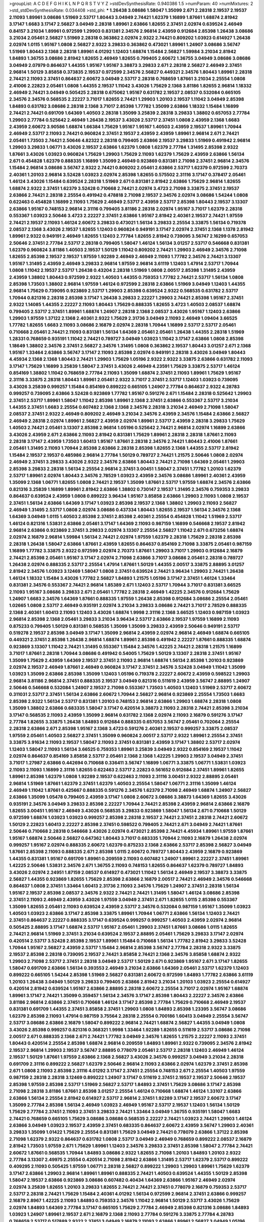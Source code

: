 >groupList:
A C D E F G H I K L
N P Q R S T V Y Z 
>stdDevSynthesisRate:
0.940386 1.5 
>numParam:
40
>numMixtures:
2
>std_stdDevSynthesisRate:
0.034408
>std_phi:
***
1.26438 3.08686 1.58047 1.35099 2.671 2.28318 2.19537 2.19537 2.11093 1.89961
3.08686 1.51969 2.53717 1.80443 3.04949 2.74421 1.62379 1.16899 1.87661 1.68874
2.81942 3.17147 1.6683 3.17147 2.56827 3.04949 2.28318 1.89961 2.63866 1.82655
2.37451 2.02974 0.639524 2.46949 0.84157 3.21034 1.89961 0.972599 1.29903 0.831381
2.34576 2.96814 2.43959 0.912684 2.85398 1.26438 3.08686 3.21034 2.05461 2.56827
1.51969 2.28318 0.363862 2.02974 2.9322 2.74421 0.809202 1.03923 0.614927 1.26438
2.02974 1.0115 1.95167 1.0808 2.56827 2.9322 3.29833 0.363862 0.473021 1.89961
1.24907 3.08686 3.56747 1.51969 1.80443 2.1368 2.28318 1.89961 4.01292 1.12403
1.68874 1.15484 2.56827 1.59984 3.21034 2.81942 1.84893 1.36755 3.08686 2.81942
1.82655 2.46949 1.82655 0.799405 2.60672 1.36755 3.04949 3.08686 3.08686 3.04949
2.07979 0.864637 1.44355 1.95167 1.95167 3.38873 3.29833 2.671 2.28318 2.56827
2.46949 2.37451 2.96814 1.50129 3.85858 0.373835 2.19537 0.972599 2.34576 2.56827
0.449321 2.34576 1.80443 1.89961 2.28318 2.74421 2.11093 2.37451 0.864637 2.60672
3.04949 2.53717 2.28318 0.768659 1.87661 3.21034 2.25554 1.0808 2.41006 2.22823
2.05461 1.0808 1.44355 2.19537 1.11042 3.43026 1.75629 2.1368 3.81186 1.82655
2.96814 1.18332 2.46949 2.74421 3.04949 0.505425 2.28318 0.675062 1.95167 0.631782
2.19537 2.08537 0.532084 0.665105 2.34576 2.34576 0.568535 2.22227 3.71017 1.82655
2.74421 1.29903 1.20103 2.19537 1.11042 3.04949 2.85398 1.84893 0.631782 3.08686
2.28318 2.1368 3.71017 2.85398 1.77782 1.35099 2.63866 1.18332 1.15484 1.16899
2.74421 2.74421 0.691709 1.64369 1.40503 2.28318 1.35099 3.25839 2.28318 3.29833
1.38802 0.657053 2.77784 1.29903 2.77784 0.525642 2.46949 1.26438 2.19537 3.43026
2.53717 2.37451 1.0808 2.43959 2.1368 1.6683 2.43959 2.60672 3.90586 1.68874
1.66384 1.75629 1.95167 1.95167 1.40503 2.43959 2.19537 1.89961 1.70944 2.46949
2.53717 2.11093 2.74421 0.960824 2.37451 2.19537 2.43959 2.43959 1.89961 2.96814
2.671 2.74421 2.05461 1.73503 2.74421 2.50646 4.82322 2.28318 0.799405 2.63866
2.19537 3.29833 1.51969 0.491942 2.96814 1.29903 3.29833 1.06771 3.43026 2.19537
2.63866 1.62379 1.0808 1.62379 2.77784 1.31495 2.85398 2.9322 1.87661 3.43026
1.03923 0.960824 1.75629 1.29903 1.75629 2.11093 1.62379 1.75629 2.43959 2.63866
1.56134 2.671 0.454828 1.62379 0.888335 1.16899 1.35099 2.46949 0.923869 0.831381
2.71098 2.37451 2.96814 2.34576 1.15484 2.96814 3.08686 3.56747 2.9322 2.74421
0.809202 2.05461 2.63866 2.53717 1.62379 0.972599 2.70373 2.40361 1.20103 2.96814
3.52428 1.03923 2.02974 2.85398 1.82655 0.575502 2.31116 3.17147 0.378417 2.05461
1.46124 3.43026 1.15484 0.639524 2.28318 1.51969 2.671 0.831381 2.81942 2.63866
1.75629 2.96814 1.82655 1.68874 2.9322 2.37451 1.62379 3.52428 0.710668 2.74421
2.02974 3.4723 2.71098 3.33875 2.37451 2.19537 2.63866 2.74421 2.28318 2.25554
0.491942 0.478818 2.71098 2.19537 2.34576 2.02974 3.08686 1.54244 1.0808 0.622463
0.454828 1.16899 2.11093 1.75629 2.46949 2.53717 2.43959 2.53717 2.85398 1.80443
2.19537 3.13307 2.63866 1.95167 0.748153 2.96814 2.31116 0.799405 3.81186 2.28318
2.02974 1.95167 3.71017 1.62379 2.28318 0.553367 1.03923 2.50646 3.4723 2.22227
2.37451 2.63866 1.95167 2.81942 2.40361 2.19537 2.74421 1.97559 2.74421 2.19537
2.11093 1.46124 2.60672 3.29833 0.473021 1.56134 3.29833 2.25554 3.33875 1.56134
0.719378 2.08537 2.1368 3.43026 2.19537 1.82655 1.12403 0.960824 0.949191 3.17147
2.02974 2.37451 2.1368 1.1378 2.81942 1.89961 2.9322 0.949191 2.46949 1.82655
1.12403 2.77784 1.82655 2.81942 0.739095 3.56747 2.16299 0.657053 2.50646 2.37451
2.77784 2.53717 2.28318 0.799405 1.58047 1.46124 1.56134 3.01257 2.53717 0.546668
0.831381 1.62379 0.960824 3.81186 1.40503 2.19537 1.50129 1.11042 0.809202 2.74421
1.29903 2.46949 2.34576 2.71098 1.82655 2.85398 2.19537 2.19537 1.97559 1.92289
2.46949 2.46949 2.11093 1.77782 2.34576 2.74421 3.13307 1.95167 1.31495 2.43959
2.46949 3.29833 2.96814 1.97559 2.96814 3.61119 1.12403 1.47914 2.53717 1.70944
1.0808 1.11042 2.19537 2.53717 1.26438 0.43204 2.28318 1.51969 1.0808 2.00517
2.85398 1.31495 2.43959 2.43959 1.38802 1.80443 0.972599 2.9322 1.40503 1.44355
0.759353 1.77782 2.74421 2.53717 1.56134 1.0808 2.85398 1.73503 1.38802 2.96814
1.97559 1.46124 0.972599 2.28318 2.63866 1.51969 3.04949 1.12403 1.44355 2.96814
1.75629 0.739095 0.923869 2.53717 1.29903 2.85398 0.639524 2.9322 0.568535 0.631782
2.53717 1.70944 0.821316 2.28318 2.85398 3.17147 1.26438 3.29833 2.22227 1.29903
2.74421 2.85398 1.95167 2.37451 2.9322 1.14085 1.44355 2.22227 2.11093 1.80443
1.75629 0.888335 1.82655 3.4723 1.40503 2.08537 1.68874 0.799405 2.53717 2.37451
1.89961 1.68874 1.24907 2.28318 2.1368 2.08537 3.43026 1.95167 1.12403 2.63866
1.29903 1.97559 1.37122 2.1368 2.40361 2.9322 1.75629 2.31736 3.04949 2.11093
2.46949 1.09404 3.66525 1.77782 1.82655 1.6683 2.11093 3.08686 2.16879 2.02974
2.28318 1.70944 1.16899 2.53717 2.53717 2.05461 0.710668 2.05461 2.74421 2.11093
0.831381 1.56134 1.64369 2.05461 2.05461 1.26438 1.44355 2.28318 1.51969 1.28331
0.768659 0.935191 1.11042 2.74421 0.789727 3.04949 1.03923 1.11042 3.17147 2.63866
1.0808 2.85398 1.18649 1.38802 2.34576 2.37451 2.56827 2.34576 1.31495 1.0808
0.363862 2.19537 1.80443 3.01257 2.671 2.1368 1.95167 1.33464 2.63866 3.56747
3.17147 2.11093 2.85398 2.02974 0.949191 2.28318 3.43026 3.04949 1.80443 4.45934
2.1368 2.1368 1.80443 2.74421 1.29903 1.75629 1.05196 2.9322 2.9322 3.33875
2.63866 0.631782 2.11093 3.17147 1.75629 1.16899 3.25839 1.58047 2.37451 3.43026
2.46949 4.23591 1.75629 3.33875 2.53717 1.46124 0.854169 1.38802 1.11042 0.768659
2.77784 2.11093 1.35099 1.68874 2.37451 2.11093 1.89961 1.75629 1.95167 2.31116
3.33875 2.28318 1.80443 1.89961 2.05461 2.9322 3.71017 2.37451 2.53717 1.12403
1.03923 0.739095 3.43026 3.25839 0.999257 1.15484 0.854169 0.899222 0.665105 1.24907
2.77784 0.864637 2.9322 4.28783 0.999257 0.739095 2.63866 3.52428 0.923869 1.77782
1.95167 0.591276 2.671 1.15484 2.28318 0.525642 1.29903 2.37451 2.53717 1.89961
1.58047 1.11042 2.85398 1.89961 2.1368 2.37451 2.63866 0.553367 2.53717 3.21034
1.44355 2.37451 1.6683 2.25554 0.607482 2.1368 2.1368 2.34576 2.28318 3.21034
2.46949 2.71098 1.58047 2.08537 2.37451 2.9322 2.46949 0.809202 2.46949 3.21034
2.34576 2.43959 2.34576 1.15484 2.63866 2.56827 2.46949 2.28318 2.02974 1.89961
2.56827 2.43959 2.02974 1.89961 2.53717 2.43959 2.28318 3.29833 1.75629 1.40503
2.74421 2.05461 3.13307 2.85398 2.96814 1.05196 0.525642 2.74421 2.96814 2.02974
1.16899 2.63866 3.43026 2.43959 2.671 2.63866 2.11093 2.81942 0.831381 1.75629
1.89961 2.28318 2.28318 1.87661 2.11093 2.28318 3.17147 2.43959 1.73503 1.60413
1.95167 1.87661 2.28318 2.34576 2.74421 1.80443 2.41006 1.87661 2.05461 1.31495
2.11093 1.70944 2.85398 2.63866 2.28318 2.85398 1.82655 2.1368 1.44355 2.53717
2.81942 1.15484 2.19537 2.19537 0.485986 2.96814 2.77784 1.50129 0.789727 2.74421
1.21575 2.50646 1.0808 2.02974 2.46949 2.37451 3.29833 3.43026 2.9322 2.34576
2.63866 1.80443 2.74421 2.71098 1.64369 2.05461 1.29903 2.85398 3.29833 2.28318
1.56134 2.25554 2.96814 2.37451 3.00451 1.58047 2.37451 1.77782 1.20103 1.62379
2.53717 1.89961 2.02974 1.80443 2.34576 2.78529 1.03923 2.43959 2.34576 3.08686
1.89961 2.40361 2.43959 1.35099 2.1368 1.06771 1.82655 1.0808 2.74421 2.19537
1.35099 1.87661 2.53717 1.97559 1.68874 2.34576 2.63866 0.821316 3.25839 1.16899
1.89961 2.81942 2.63866 1.38802 0.730147 2.19537 1.31495 2.34576 0.759353 3.29833
0.864637 0.639524 2.43959 1.0808 0.899222 3.96434 1.95167 3.85858 2.63866 1.29903
2.11093 1.0808 2.19537 2.37451 1.56134 2.63866 1.64369 3.17147 1.03923 2.85398
2.19537 2.1368 1.38802 1.29903 2.11093 2.56827 2.46949 1.31495 2.53717 1.0808
2.02974 3.08686 0.437334 1.80443 1.82655 2.19537 1.56134 2.34576 2.1368 1.64369
3.04949 1.0115 1.40503 2.85398 2.37451 2.85398 2.40361 2.25554 0.454828 1.11042
1.51969 2.53717 1.46124 0.821316 1.53831 2.63866 2.05461 3.17147 1.64369 2.11093
0.987159 1.16899 0.546668 2.19537 2.81942 2.96814 2.63866 0.923869 2.37451 3.29833
2.02974 3.13307 2.25554 2.56827 1.11042 2.671 0.673256 1.68874 2.02974 2.16879
2.96814 1.59984 1.56134 2.74421 2.02974 1.97559 1.62379 2.28318 1.75629 2.28318
2.85398 2.28318 1.26438 1.58047 2.63866 1.87661 2.43959 1.82655 0.864637 0.854169
2.71098 3.33875 2.05461 0.987159 1.16899 1.77782 3.33875 2.9322 0.972599 2.02974
2.70373 1.87661 1.29903 3.71017 1.29903 0.912684 2.16879 2.74421 2.85398 2.05461
1.95167 3.17147 2.02974 2.71098 2.63866 3.71017 3.08686 2.05461 2.28318 0.789727
1.26438 2.02974 0.888335 2.53717 2.25554 1.47914 1.87661 1.50129 1.44355 2.00517
3.33875 2.88895 3.01257 2.81942 2.34576 1.03923 3.12469 1.58047 1.0808 2.37451
0.639524 2.74421 3.96434 1.29903 2.74421 1.26438 1.46124 1.18332 1.15484 3.43026
1.77782 2.56827 1.84893 1.21575 1.05196 3.17147 2.37451 1.46124 1.33464 0.831381
2.34576 0.553367 2.74421 2.96814 1.85389 2.671 1.12403 2.53717 1.70944 3.71017
0.831381 3.66525 2.11093 1.95167 3.08686 3.29833 2.671 2.05461 1.77782 2.28318
2.46949 1.42225 2.34576 0.912684 1.75629 1.24907 1.6683 2.34576 1.64369 1.87661
0.888335 1.97559 1.26438 2.85398 0.912684 3.08686 2.25554 2.05461 1.02665 1.0808
2.53717 2.46949 0.935191 2.02974 3.21034 3.29833 3.08686 2.74421 3.71017 2.78529
0.888335 2.1368 2.40361 1.60413 2.11093 1.12403 3.43026 1.68874 1.9998 2.31116
2.1368 3.66525 1.12403 0.987159 1.03923 2.96814 2.85398 2.1368 2.05461 3.29833
3.21034 3.96434 2.53717 2.63866 2.19537 1.97559 1.16899 2.11093 0.875233 0.799405
1.50129 0.831381 0.568535 1.35099 1.35099 3.29833 2.43959 2.50646 0.949191 2.53717
0.519278 2.19537 2.85398 3.04949 3.17147 1.35099 2.96814 2.43959 2.02974 2.96814
2.46949 1.68874 0.665105 0.449321 2.37451 2.85398 1.26438 2.96814 1.68874 1.89961
2.85398 0.491942 2.22227 1.87661 0.888335 1.68874 0.923869 3.13307 1.11042 2.74421
1.31495 0.553367 1.15484 2.34576 1.42225 2.74421 2.28318 1.21575 1.16899 3.71017
1.87661 2.28318 1.70944 3.08686 0.491942 0.54005 1.75629 1.50129 3.13307 2.28318
2.37451 1.95167 1.35099 1.75629 2.43959 1.64369 2.19537 2.37451 2.11093 2.96814
1.68874 1.56134 2.85398 1.20103 0.923869 2.02974 2.19537 2.46949 1.87661 2.46949
0.960824 3.17147 2.37451 2.34576 3.52428 3.04949 1.11042 1.35099 1.03923 1.35099
2.63866 2.85398 1.35099 1.12403 1.05196 0.719378 2.22227 2.60672 2.43959 0.598522
1.29903 2.96814 3.81186 2.96814 2.37451 0.888335 2.19537 3.04949 0.821316 0.511619
2.43959 3.56747 2.88895 1.24907 2.50646 0.546668 0.532084 1.24907 2.19537 2.71098
0.553367 1.73503 1.40503 1.12403 1.51969 2.53717 2.60672 0.311031 2.53717 2.37451
1.56134 2.63866 2.60672 1.70944 2.56827 2.96814 0.923869 2.25554 1.73503 1.6683
2.85398 2.9322 1.56134 2.53717 0.831381 1.20103 0.748153 2.96814 2.63866 1.29903
1.68874 2.28318 1.0808 1.35099 1.38802 2.63866 0.683335 1.58047 3.17147 0.420514
3.38873 2.11093 2.28318 2.74421 2.85398 3.21034 3.17147 0.568535 2.11093 2.43959
1.35099 2.96814 0.631782 2.1368 2.02974 2.11093 2.16879 0.591276 3.17147 2.77784
1.82655 3.33875 1.26438 1.84893 0.912684 0.888335 0.657053 3.56747 2.05461 0.702064
2.25554 2.28318 2.63866 2.671 2.85398 1.95167 2.1368 3.4723 0.591276 2.40361
2.19537 0.999257 3.33875 2.08537 1.97559 2.05461 1.40503 2.56827 2.37451 1.35099
0.960824 2.00517 2.53717 2.9322 1.89961 2.25554 2.37451 3.33875 3.91634 2.11093
2.19537 1.58047 2.11093 2.37451 0.831381 2.43959 3.17147 1.38802 2.53717 2.02974
1.12403 1.58047 2.11093 1.56134 3.66525 0.759353 1.89961 3.25839 3.04949 2.9322
0.854169 2.19537 1.11042 2.02974 0.864637 0.854169 3.85858 2.53717 2.05461 2.1368
2.1368 1.42225 1.29903 2.19537 3.04949 2.37451 3.71017 1.27987 2.63866 0.442694
0.710668 0.336411 3.56747 1.16899 1.06771 3.33875 1.06771 1.53831 1.03923 2.11093
2.11093 1.16899 2.31116 1.82655 0.622463 2.53717 2.22823 0.561652 0.912684 2.37451
1.89961 1.82655 1.89961 2.85398 1.62379 1.0808 1.92289 2.19537 0.622463 2.11093
2.31116 3.00451 2.9322 2.88895 2.05461 2.96814 1.51969 1.87661 1.62379 2.37451
1.62379 1.40503 2.25554 1.58047 1.06771 2.31116 1.35099 1.46124 2.46949 1.11042
1.87661 0.425667 0.888335 0.591276 2.34576 1.62379 2.71098 2.46949 1.68874 1.24907
2.56827 2.63866 1.35099 1.05478 0.799405 2.43959 3.17147 1.0808 2.60672 3.08686
3.38873 1.64369 1.82655 3.43026 0.935191 2.34576 3.04949 3.29833 2.85398 2.22227
1.70944 2.74421 2.85398 2.43959 2.96814 2.63866 2.16879 1.82655 3.00451 1.95167
2.46949 3.43026 0.568535 3.29833 0.923869 1.58047 1.56134 2.671 0.710668 1.50129
0.972599 1.68874 1.03923 1.03923 0.999257 2.85398 2.28318 2.19537 2.74421 2.37451
2.28318 2.74421 2.60672 1.50129 2.22823 1.60413 2.22227 2.85398 2.37451 0.598522
0.799405 2.74421 2.671 3.04949 2.74421 1.87661 2.50646 0.710668 2.28318 0.546668
3.43026 2.02974 0.473021 2.85398 2.74421 4.45934 1.89961 1.97559 1.87661 1.95167
1.68874 2.50646 2.56827 0.647362 1.80443 3.71017 0.683335 1.70944 2.11093 2.16879
1.26438 2.02974 0.999257 1.95167 2.02974 0.888335 2.60672 1.62379 0.875233 2.1368
2.63866 2.53717 2.85398 2.56827 3.04949 1.87661 2.85398 2.11093 0.888335 2.671
2.85398 1.0115 2.60672 0.789727 1.80443 2.43959 2.16879 0.923869 1.44355 0.831381
1.95167 0.691709 1.89961 0.209559 2.11093 0.607482 1.24907 1.89961 2.22227 2.37451
1.89961 1.42225 2.50646 1.53831 2.34576 2.671 1.36755 2.11093 0.748153 1.82655
0.864637 1.62379 0.789727 1.84893 3.43026 2.02974 2.24951 1.87159 2.08537 0.614927
0.473021 1.11042 1.56134 2.46949 2.19537 3.38873 3.33875 2.56827 1.44355 0.923869
1.82655 1.75629 2.85398 2.63866 2.16879 2.00517 2.74421 2.46949 2.34576 0.546668
0.864637 1.0808 2.37451 1.33464 1.60413 2.31736 2.11093 2.34576 1.75629 1.24907
2.37451 2.28318 1.56134 1.95167 2.19537 2.85398 2.08537 2.34576 2.9322 2.74421
2.74421 1.31495 1.58047 1.46124 3.08686 2.85398 2.37451 2.11093 2.46949 2.43959
3.43026 1.97559 3.04949 2.37451 2.671 1.82655 1.0115 2.85398 0.553367 1.35099
1.82655 2.05461 2.11093 0.639524 2.43959 2.53717 2.34576 0.532084 0.987159 1.95167
1.35099 1.03923 1.40503 1.03923 2.63866 3.17147 2.85398 3.33875 1.89961 1.70944
1.06771 2.63866 1.56134 1.12403 2.74421 2.37451 0.864637 2.22227 0.888335 3.17147
0.639524 0.999257 0.999257 1.40503 2.43959 2.02974 2.96814 0.505425 2.88895 3.17147
1.68874 2.53717 1.95167 2.05461 1.29903 2.37451 1.87661 3.08686 1.0115 1.82655
2.74421 2.96814 1.51969 2.37451 3.21034 0.639524 2.19537 2.88895 2.05461 1.75629
3.29833 3.17147 2.02974 0.420514 2.53717 3.52428 2.85398 2.19537 1.89961 1.15484
0.710668 1.56134 1.77782 2.81942 3.29833 3.52428 1.70944 1.95167 2.56827 2.43959
2.53717 1.15484 2.96814 2.85398 3.56747 2.77784 2.28318 2.9322 3.33875 2.19537
2.85398 2.28318 0.739095 2.19537 2.74421 3.85858 2.74421 2.1368 2.34576 3.85858
1.68874 2.9322 1.29903 2.71098 2.53717 2.37451 2.28318 3.04949 2.53717 1.50129
2.671 0.923869 1.95167 2.671 3.17147 1.82655 1.58047 0.691709 2.63866 1.56134
0.393553 2.46949 3.21034 2.63866 1.64369 2.05461 2.53717 1.62379 1.12403 0.899222
0.665105 1.54244 2.85398 1.51969 2.56827 0.831381 2.60672 0.972599 1.84893 1.77782
2.63866 3.61119 1.20103 1.26438 3.04949 1.50129 3.29833 0.799405 2.63866 2.81942
3.21034 1.20103 1.03923 2.25554 0.614927 0.420514 2.81942 0.639524 1.95167 2.63866
2.88895 2.28318 2.60672 2.25554 3.71017 2.02974 1.95167 1.68874 1.89961 3.17147
2.74421 1.35099 0.359457 1.56134 2.34576 3.17147 2.85398 1.80443 2.22227 2.34576
2.63866 3.81186 2.96814 2.63866 2.37451 0.710668 1.46124 3.17147 2.85398 2.77784
1.75629 0.710668 2.46949 2.19537 0.831381 0.691709 1.44355 2.37451 3.85858 2.37451
1.29903 1.0808 1.84893 2.85398 1.23395 3.56747 3.08686 1.62379 2.85398 2.11093
1.47914 0.987159 3.75564 2.28318 2.25554 0.700186 1.60413 3.04949 2.25554 3.56747
2.53717 3.08686 2.63866 2.16879 1.58047 0.899222 2.96814 2.74421 1.68874 2.56827
1.44355 3.04949 1.0808 3.43026 2.85398 0.999257 0.821316 0.368321 1.9998 1.33464
1.92289 1.82655 0.511619 2.53717 3.08686 2.71098 2.00517 2.671 0.888335 2.1368
2.671 2.74421 1.77782 3.04949 2.34576 1.82655 1.21575 2.22227 2.11093 2.37451
1.80443 0.420514 2.25554 2.85398 1.68874 2.96814 0.209559 1.84893 1.89961 2.9322
0.739095 2.34576 2.81942 2.19537 2.96814 1.29903 2.19537 3.56747 2.88895 0.778079
2.05461 2.53717 2.28318 1.12403 2.46949 1.46124 2.19537 1.50129 1.87661 1.97559
2.63866 2.1368 2.56827 3.43026 2.34576 0.999257 3.04949 3.21034 2.28318 0.691709
2.31116 0.899222 2.56827 1.62379 2.50646 2.96814 2.11093 2.63866 2.02974 1.62379
2.37451 2.85398 2.671 1.0808 2.11093 2.85398 2.31116 4.01292 3.17147 2.37451
2.25554 0.748153 2.671 2.25554 1.40503 1.97559 0.987159 2.28318 2.28318 3.12469
0.899222 1.24907 3.17147 0.511619 2.37451 2.19537 2.19537 2.50646 2.19537 2.85398
1.97559 2.85398 2.53717 1.51969 2.56827 2.53717 1.84893 2.37451 1.75629 3.08686
3.17147 2.85398 2.71098 2.28318 3.81186 1.87661 2.85398 3.01257 2.25554 1.46124
0.710668 1.68874 1.46124 1.33107 2.63866 2.63866 1.56134 2.25554 2.81942 0.614927
2.53717 2.96814 2.37451 1.92289 3.17147 2.19537 2.60672 3.17147 1.35099 2.77784
2.85398 1.56134 2.46949 1.03923 2.46949 1.95167 2.53717 2.19537 1.12403 1.56134
1.50129 1.75629 2.77784 2.37451 2.11093 2.37451 3.29833 2.74421 1.33464 3.04949
1.36755 0.935191 1.58047 1.6683 2.74421 0.768659 0.665105 1.75629 3.08686 3.08686
0.568535 2.22227 2.74421 1.03923 2.74421 1.29903 1.46124 2.63866 3.04949 1.03923
2.19537 2.43959 2.37451 0.683335 0.864637 2.60672 2.43959 3.56747 1.29903 2.40361
3.29833 1.35099 1.01422 1.75629 2.25554 0.831381 1.75629 3.04949 2.74421 0.778079
2.63866 1.37122 2.85398 2.71098 1.62379 2.9322 0.864637 0.631782 1.0808 2.53717
3.04949 2.46949 0.768659 0.899222 2.08537 2.16879 2.81942 1.73503 1.97559 2.671
1.75629 1.89961 1.12403 2.34576 3.29833 2.37451 2.85398 1.58047 2.77784 2.74421
2.60672 1.87661 0.568535 1.70944 1.84893 3.08686 2.9322 1.82655 2.71098 1.20103
1.84893 1.20103 2.9322 2.77784 3.13307 2.49975 2.25554 0.420514 2.71098 2.81942
2.63866 1.31495 2.53717 1.62379 2.53717 0.899222 0.409295 2.11093 0.505425 1.97559
1.06771 2.28318 2.56827 0.899222 1.29903 1.29903 1.89961 1.75629 1.62379 3.17147
2.63866 1.29903 2.96814 1.89961 1.89961 0.888335 2.74421 1.40503 0.639524 1.44355
1.50129 2.85398 1.58047 2.19537 2.63866 0.923869 3.08686 0.607482 0.40434 1.64369
2.63866 1.95167 2.46949 2.02974 2.02974 3.25839 1.82655 1.20103 3.29833 1.82655
2.74421 2.74421 2.37451 0.778079 2.16879 0.759353 2.53717 2.53717 2.28318 2.74421
1.75629 1.15484 2.40361 4.01292 1.56134 0.972599 2.96814 2.37451 2.63866 0.999257
2.16879 2.8967 1.42225 2.11093 1.84893 0.759353 2.34576 1.11042 2.96814 1.50129
2.53717 3.43026 1.75629 2.02974 1.84893 1.64369 2.77784 3.17147 0.665105 1.75629
2.77784 2.46949 2.85398 0.821316 3.08686 1.84893 1.03923 1.24907 1.89961 2.19537
2.671 2.16879 2.1368 2.11093 2.77784 0.591276 3.33875 2.77784 4.28783 0.768659
2.53717 0.517889 2.9322 2.37451 3.04949 2.16879 2.11093 2.63866 1.89961 2.56827
3.04949 1.05196 2.46949 2.74421 0.485986 1.35099 1.42225 1.40503 2.63866 1.97559
1.0115 0.854169 0.546668 2.19537 2.85398 0.363862 2.02974 0.831381 0.821316 2.77784
1.70944 1.68874 1.51969 1.0808 2.81942 2.74421 1.89961 1.11042 2.56827 2.19537
1.56134 0.700186 2.37451 2.53717 2.85398 3.08686 2.63866 2.46949 1.80443 1.11042
2.46949 0.888335 1.02665 1.87661 2.31116 2.53717 0.323472 2.11093 0.923869 1.56134
2.28318 1.40503 2.56827 2.46949 2.77784 0.311031 2.85398 2.31116 1.92289 1.42225
2.19537 3.81186 1.82655 1.6683 2.16879 1.35099 1.46124 2.43959 2.96814 0.622463
2.25554 2.96814 2.49975 2.22227 2.96814 2.43959 4.01292 2.28318 2.28318 2.74421
2.43959 2.53717 2.02974 1.20103 0.54005 2.08537 2.9322 2.96814 3.04949 0.631782
2.71098 2.53717 1.0808 1.15484 1.77782 0.473021 1.68874 1.51969 2.19537 1.23395
3.4723 1.21575 2.50646 2.63866 2.53717 2.63866 1.68874 0.311031 1.92804 2.31116
2.11093 0.454828 2.9322 2.37451 1.26438 0.923869 1.68874 1.50129 1.50129 2.22227
1.12403 2.671 3.08686 2.43959 1.46124 1.75629 2.74421 2.19537 2.74421 2.37451
2.28318 2.37451 1.89961 2.28318 3.71017 2.43959 0.912684 3.21034 2.46949 1.87661
1.70944 0.546668 1.68874 2.56827 2.41006 1.82655 2.05461 1.15484 1.87661 1.0808
2.46949 2.50646 3.29833 2.34576 0.607482 1.35099 2.28318 0.923869 3.08686 1.51969
1.73503 1.68874 1.31495 2.85398 2.63866 3.4723 2.9322 2.1368 2.96814 2.56827
2.19537 1.77782 1.40503 1.46124 0.575502 0.665105 0.683335 2.16879 2.9322 2.63866
3.56747 1.23395 2.60672 0.987159 3.29833 2.63866 2.19537 2.56827 2.43959 1.68874
3.56747 0.888335 3.96434 2.53717 0.665105 1.82655 0.821316 1.16899 2.43959 2.16879
2.16879 1.80443 0.719378 2.43959 1.03923 2.37451 2.46949 2.43959 0.622463 2.96814
2.37451 2.28318 2.96814 2.96814 2.34576 2.85398 1.26438 2.81942 1.68874 1.50129
2.85398 2.60672 2.96814 2.63866 2.63866 0.899222 0.821316 0.511619 2.63866 2.37451
2.46949 1.06771 3.21034 0.789727 2.60672 2.63866 3.29833 2.85398 2.671 2.25554
2.40361 1.62379 2.34576 1.20103 0.739095 2.28318 2.85398 2.63866 3.52428 2.81942
2.74421 1.97559 0.854169 1.68874 3.04949 2.74421 2.53717 2.74421 0.831381 0.497971
1.38802 1.05196 2.53717 2.02974 2.43959 2.28318 1.97559 0.511619 2.28318 1.87661
0.799405 3.66525 1.56134 2.9322 4.01292 3.04949 2.1368 1.16899 2.74421 2.46949
1.95167 2.11093 2.96814 2.28318 3.08686 2.85398 3.71017 2.74421 2.37451 1.46124
2.28318 2.05461 2.1368 2.671 2.37451 1.47914 0.875233 3.21034 2.46949 1.20103
2.28318 0.899222 2.74421 2.53717 1.44355 1.75629 2.9322 1.35099 2.02974 1.95167
2.56827 3.04949 2.40361 2.81942 2.43959 1.58047 1.82655 2.63866 2.28318 1.03923
0.505425 2.28318 0.960824 1.02665 2.34576 2.96814 2.53717 2.19537 3.17147 0.730147
1.97559 1.82655 2.37451 1.24907 2.25554 1.84893 2.60672 2.53717 0.532084 2.02974
1.54244 0.831381 2.63866 1.75629 0.888335 1.11042 2.9322 2.74421 1.20103 2.28318
2.19537 2.43959 2.11093 1.24907 2.43959 1.12403 2.53717 2.85398 3.33875 1.50129
3.61119 2.96814 2.46949 2.74421 1.84893 2.25554 2.02974 2.28318 3.4723 2.96814
2.28318 2.74421 2.19537 1.97559 3.08686 0.935191 3.43026 3.56747 0.999257 2.63866
2.71098 2.63866 1.15484 3.56747 2.9322 2.63866 1.87661 2.85398 2.53717 2.19537
0.683335 2.53717 2.96814 1.44355 2.28318 1.64369 2.74421 2.28318 1.82655 0.719378
1.75629 2.50646 2.31116 2.74421 0.864637 0.614927 2.16879 1.38802 1.31495 1.87661
2.88895 0.759353 1.35099 3.52428 1.33464 1.50129 1.35099 2.9322 1.56134 1.68874
2.37451 1.46124 1.95167 2.19537 1.15484 1.31495 2.11093 1.21575 1.40503 3.21034
2.9322 2.11093 2.96814 1.35099 2.43959 1.75629 0.691709 0.568535 1.12403 0.54005
2.05461 2.1368 1.89961 2.49975 2.19537 2.05461 0.999257 2.53717 2.28318 2.63866
1.15484 1.20103 1.29903 1.56134 2.05461 1.40503 0.614927 2.56827 2.43959 2.85398
0.546668 1.80443 2.25554 2.19537 1.14085 2.46949 1.42225 1.89961 2.37451 1.24907
2.56827 3.25839 2.9322 2.74421 3.43026 2.19537 3.08686 2.19537 0.899222 2.53717
2.56827 0.532084 1.70944 0.519278 2.08537 2.46949 1.46124 2.37451 2.34576 1.29903
2.71098 1.44355 1.1378 2.37451 0.923869 1.95167 1.11042 1.64369 2.37451 2.37451
1.33464 2.60672 3.04949 0.710668 2.37451 2.02974 2.08537 2.19537 2.02974 2.02974
1.68874 1.0115 0.420514 2.02974 1.35099 1.73503 1.89961 2.9322 2.74421 2.22227
0.748153 2.02974 2.46949 0.87758 0.935191 0.598522 3.17147 2.28318 2.16879 1.40503
2.34576 2.46949 3.04949 0.821316 1.75629 3.29833 2.53717 3.71017 2.96814 4.01292
2.63866 2.11093 2.28318 4.01292 2.96814 2.31116 2.56827 1.95167 1.77782 1.95167
1.0808 1.44355 1.95167 2.63866 3.00451 2.74421 2.11093 2.37451 1.68874 2.11093
1.53831 2.71098 3.01257 1.12403 1.80443 1.68874 2.56827 1.97559 2.02974 2.22227
1.82655 1.40503 1.75629 1.21575 1.68874 0.639524 2.74421 0.624133 1.58047 2.671
2.74421 2.43959 2.28318 1.44355 2.43959 1.56134 2.56827 3.04949 2.671 2.34576
2.1368 1.40503 1.44355 2.11093 1.38802 2.63866 1.58047 1.95167 3.56747 3.4723
3.21034 1.75629 0.831381 2.63866 1.73503 2.19537 2.28318 2.28318 1.68874 2.37451
2.34576 2.74421 3.62088 0.665105 3.29833 2.11093 2.31116 2.74421 2.28318 1.23395
3.29833 2.63866 2.22227 1.42225 2.96814 0.598522 0.999257 1.82655 0.739095 0.631782
2.63866 3.25839 1.89961 2.56827 0.302733 2.74421 1.95167 2.28318 2.46949 0.789727
3.21034 1.89961 2.19537 2.34576 0.511619 2.11093 0.972599 2.1368 0.999257 1.56134
1.16899 1.12403 1.95167 1.29903 2.671 3.04949 2.74421 2.1368 2.96814 1.1378
3.96434 2.37451 1.70944 2.60672 4.23591 2.02974 3.29833 3.21034 2.11093 2.37451
1.16899 2.11093 2.46949 1.62379 0.614927 0.702064 1.70944 1.56134 3.96434 2.11093
2.85398 1.95167 1.95167 2.46949 0.40434 2.81942 2.37451 2.28318 2.46949 2.02974
3.17147 1.97559 2.96814 1.77782 1.97559 2.53717 1.95167 2.34576 2.63866 1.0115
1.24907 2.85398 2.11093 1.97559 1.51969 2.25554 2.53717 2.74421 1.31495 1.82655
2.05461 2.34576 2.671 3.29833 1.92289 1.24907 2.53717 0.739095 0.864637 1.24907
2.85398 1.89961 1.73503 2.28318 1.03923 1.84893 0.960824 0.591276 2.85398 2.53717
2.56827 3.52428 2.96814 3.04949 1.82655 2.19537 0.888335 1.51969 0.657053 2.11093
1.97559 1.95167 3.17147 2.22227 2.28318 2.46949 1.97559 2.16879 2.60672 3.33875
3.43026 0.467294 1.58047 2.11093 2.25554 1.50129 0.546668 2.60672 0.999257 3.04949
2.22227 2.71098 1.05196 1.35099 2.74421 2.74421 1.16899 2.1368 1.46124 2.63866
3.33875 2.25554 2.56827 2.02974 1.16899 2.25554 1.75629 2.34576 3.08686 2.96814
1.62379 2.56827 1.31495 1.56134 1.31495 2.11093 2.9322 2.88895 3.56747 0.665105
3.96434 1.70944 0.710668 2.43959 3.52428 3.04949 3.17147 0.568535 3.33875 2.34576
1.95167 2.34576 2.9322 1.21575 1.40503 2.9322 1.68874 0.789727 2.53717 4.01292
1.95167 2.46949 1.75629 2.60672 2.77784 2.85398 2.28318 2.671 2.40361 1.89961
2.53717 1.62379 0.999257 0.821316 0.799405 0.40434 1.29903 1.15484 2.1368 0.532084
2.77784 1.16899 0.759353 1.33464 2.74421 2.60672 2.19537 2.19537 0.657053 1.38802
2.1368 4.45934 2.9322 2.85398 1.40503 1.62379 0.87758 1.97559 2.77784 1.75629
2.77784 0.591276 3.4723 2.46949 1.06771 2.53717 2.53717 1.12403 1.82655 2.25554
1.92804 3.71017 2.77784 3.04949 2.25554 2.77784 0.631782 1.46124 1.89961 1.0808
1.58047 1.33464 3.81186 2.43959 1.51969 1.56134 2.19537 0.854169 1.0808 2.85398
2.63866 1.29903 0.473021 1.51969 2.05461 1.89961 3.37967 3.08686 1.82655 0.739095
0.854169 0.809202 0.683335 1.40503 3.17147 3.43026 2.1368 2.19537 2.85398 1.51969
0.525642 0.935191 2.43959 1.03923 0.393553 2.56827 1.56134 2.53717 2.85398 1.89961
2.53717 2.08537 3.17147 0.768659 2.56827 1.82655 2.96814 2.671 0.854169 2.37451
2.28318 2.16879 2.34576 2.96814 3.33875 0.960824 2.40361 1.77782 0.568535 2.34576
0.899222 2.1368 1.47914 0.437334 1.80443 2.11093 2.9322 0.875233 1.82655 2.60672
2.22227 0.759353 2.77784 2.22227 0.511619 2.74421 2.671 2.46949 2.85398 0.639524
2.25554 1.20103 0.799405 1.56134 1.82655 0.960824 2.63866 3.91634 1.68874 2.11093
1.82655 1.64369 1.46124 0.949191 0.710668 2.28318 1.89961 3.33875 1.29903 1.24907
0.420514 3.08686 1.84893 1.12403 2.16879 1.40503 3.17147 3.96434 1.51969 2.43959
0.467294 1.75629 0.614927 1.51969 0.960824 2.05461 2.19537 2.08537 0.425667 2.1368
2.74421 0.864637 0.923869 1.31495 2.46949 2.11093 3.08686 3.04949 2.28318 1.26438
2.28318 2.53717 1.12403 3.04949 3.56747 2.19537 2.43959 2.11093 1.89961 2.53717
2.43959 2.02974 2.77784 1.1378 0.923869 1.29903 2.43959 1.35099 2.63866 2.46949
1.44355 2.19537 1.24907 4.51399 2.74421 2.74421 2.71098 2.85398 3.04949 0.799405
0.912684 2.34576 2.34576 2.63866 1.33464 3.81186 2.43959 1.35099 1.29903 1.89961
0.665105 2.46949 2.43959 2.02974 3.61119 2.9322 3.85858 3.38873 1.0808 1.73503
2.53717 1.35099 1.16899 1.58047 1.50129 2.63866 1.40503 2.11093 2.81942 3.04949
3.43026 2.37451 3.00451 2.88895 3.04949 1.46124 0.768659 1.06771 2.74421 2.1368
3.38873 2.9322 2.53717 2.19537 0.960824 1.0808 1.02665 1.82655 2.81942 2.671
1.31495 0.799405 1.75629 1.03923 2.19537 2.60672 1.03923 2.16879 3.71017 1.40503
2.53717 1.51969 3.04949 2.22227 1.24907 2.28318 1.02665 2.77784 1.97559 1.36755
0.888335 3.17147 2.9322 2.31116 2.74421 1.11042 1.26438 1.24907 1.42225 3.33875
0.665105 3.08686 0.748153 3.21034 1.75629 4.23591 3.08686 0.683335 1.02665 1.50129
0.614927 1.46124 2.05461 1.33464 0.935191 2.28318 2.43959 2.53717 2.74421 2.49975
3.08686 3.21034 2.671 1.03923 1.70944 1.75629 3.29833 0.683335 2.88895 0.960824
2.43959 2.02974 2.63866 2.43959 1.82655 1.82655 3.21034 0.831381 0.525642 0.657053
2.46949 2.63866 0.739095 2.43959 0.276505 0.710668 2.63866 2.56827 2.28318 0.854169
2.46949 0.473021 0.960824 2.56827 1.68874 0.854169 1.56134 2.19537 1.31495 0.799405
0.491942 0.888335 2.74421 3.29833 2.85398 2.46949 2.28318 2.11093 2.02974 1.15484
0.999257 2.46949 2.43959 2.22227 2.05461 1.20103 2.11093 1.12403 2.05461 2.43959
1.46124 2.96814 3.17147 2.85398 1.82655 2.63866 2.59974 1.40503 1.87661 2.63866
0.854169 2.74421 1.15484 0.768659 1.50129 1.97559 2.77784 3.13307 3.08686 2.85398
1.44355 0.363862 0.831381 2.31116 2.37451 3.17147 2.43959 3.52428 2.43959 1.31495
1.46124 1.54244 1.73503 2.28318 0.691709 0.614927 1.40503 2.96814 2.02974 0.999257
3.08686 2.34576 3.43026 0.960824 2.96814 3.21034 1.87661 1.95167 2.53717 2.56827
2.63866 3.43026 2.08537 1.56134 3.04949 2.43959 1.40503 2.37451 0.999257 2.02974
1.20103 2.96814 2.11093 0.831381 2.28318 2.85398 1.92804 0.505425 2.37451 1.15484
2.43959 2.63866 2.56827 2.74421 2.85398 1.12403 1.56134 2.49975 2.96814 3.43026
1.42607 3.04949 1.82655 1.44355 0.719378 0.691709 3.04949 2.74421 2.25554 3.66525
2.28318 3.04949 2.53717 1.06771 2.16879 0.864637 1.42225 2.71098 3.71017 2.74421
2.25554 0.888335 2.25554 2.9322 2.1368 2.19537 3.29833 2.19537 1.82655 2.85398
2.46949 2.40361 0.454828 1.82655 0.748153 2.05461 3.33875 1.36755 1.68874 2.50646
2.28318 1.82655 2.05461 2.63866 0.719378 2.671 1.89961 2.28318 3.17147 2.37451
2.85398 1.12403 4.12291 2.25554 1.87661 2.37451 0.437334 2.85398 2.63866 2.19537
3.56747 2.63866 1.38802 2.53717 2.63866 2.19537 3.04949 1.18649 1.80443 2.9322
1.16899 1.70944 1.51969 1.62379 0.248825 4.45934 2.37451 2.34576 2.77784 1.35099
0.999257 0.614927 0.809202 0.739095 2.1368 1.75629 3.04949 1.20103 2.11093 2.11093
2.63866 2.46949 3.38873 0.799405 1.82655 3.43026 0.999257 1.68874 2.74421 1.75629
0.935191 0.420514 2.74421 2.671 1.16899 2.81942 1.87661 0.710668 3.33875 0.935191
1.50129 2.63866 0.799405 1.87661 1.73503 2.74421 3.29833 2.85398 1.54244 1.21575
2.74421 2.85398 1.80443 2.00517 1.80443 2.63866 0.437334 2.11093 2.1368 1.29903
2.8967 2.1368 2.81942 2.28318 1.64369 2.77784 0.710668 3.43026 2.37451 1.35099
0.485986 2.43959 3.29833 0.854169 3.17147 1.36755 1.24907 1.54244 1.58047 1.21575
2.11093 2.11093 2.63866 3.04949 2.74421 1.20103 1.58047 2.77784 0.425667 2.74421
2.43959 3.33875 3.81186 2.78529 1.95167 2.9322 1.89961 1.56134 1.68874 2.74421
2.08537 2.74421 0.821316 3.38873 1.50129 2.74421 2.22227 2.53717 2.46949 1.40503
2.85398 1.24907 1.50129 1.82655 1.68874 1.87661 2.25554 2.63866 2.74421 2.63866
2.81942 1.20103 1.75629 3.52428 3.17147 1.12403 1.60413 1.60413 1.15484 1.95167
2.53717 3.29833 2.74421 1.62379 0.888335 1.29903 2.37451 2.1368 1.20103 2.37451
2.19537 2.37451 1.82655 2.02974 2.05461 2.53717 2.37451 2.9322 2.43959 2.88895
2.1368 2.11093 0.888335 3.29833 2.02974 2.81942 0.739095 0.702064 2.1368 1.40503
2.53717 1.50129 0.710668 2.34576 2.11093 1.97559 1.31495 0.899222 2.37451 1.0115
3.96434 0.467294 1.6683 2.28318 2.56827 1.50129 1.12403 2.37451 1.40503 2.34576
0.359457 2.43959 0.999257 2.11093 2.53717 2.11093 1.56134 2.31736 1.68874 0.999257
1.46124 0.657053 1.80443 3.38873 1.64369 1.50129 0.831381 1.6683 3.04949 1.80443
1.26438 2.9322 3.04949 2.05461 3.21034 3.33875 4.95542 2.37451 2.11093 2.71098
2.43959 2.46949 2.43959 1.12403 1.97559 1.38802 0.739095 1.35099 2.28318 1.95167
1.29903 2.34576 2.9322 1.89961 2.34576 2.28318 1.06771 2.28318 2.25554 1.29903
3.25839 1.89961 2.81942 2.74421 1.21575 2.28318 2.11093 2.11093 1.40503 1.40503
0.899222 3.33875 2.74421 0.960824 0.821316 0.831381 2.34576 2.96814 1.46124 1.58047
2.53717 0.831381 1.50129 1.64369 1.70944 0.665105 0.854169 2.31736 2.9322 1.97559
2.74421 3.38873 2.00517 1.20103 2.96814 0.710668 1.05196 0.437334 3.17147 1.75629
1.09404 1.20103 2.9322 1.82655 1.23395 2.56827 3.08686 0.949191 1.85389 1.68874
0.923869 2.96814 1.97559 1.47914 2.46949 2.63866 1.0808 3.96434 2.671 1.56134
1.03923 2.85398 2.19537 2.00517 1.75629 1.46124 0.789727 0.854169 0.525642 0.759353
0.546668 1.56134 2.96814 2.25554 2.671 1.29903 2.53717 2.96814 2.19537 0.768659
1.35099 1.68874 2.74421 1.06771 1.51969 0.748153 1.89961 3.04949 1.29903 1.68874
1.21575 1.82655 1.87661 1.62379 2.28318 3.33875 2.11093 0.999257 2.28318 1.29903
2.46949 1.24907 0.972599 1.6683 3.17147 1.35099 2.74421 0.388789 0.912684 1.29903
2.25554 1.24907 2.56827 0.409295 1.95167 1.82655 3.85858 1.33464 3.21034 0.584118
1.70944 1.64369 2.71098 2.77784 0.864637 2.22227 0.888335 1.28331 3.43026 2.46949
1.68874 1.03923 2.1368 2.53717 1.56134 2.11093 2.74421 3.29833 3.56747 0.923869
2.46949 2.74421 3.43026 2.19537 2.37451 1.95167 3.04949 2.28318 3.33875 3.71017
1.75629 2.56827 3.33875 1.82655 3.21034 2.50646 3.29833 1.51969 0.748153 0.614927
2.56827 0.912684 2.96814 1.59984 2.31116 1.40503 1.95167 0.799405 2.46949 1.89961
3.08686 0.923869 1.46124 1.97559 1.12403 1.21575 3.08686 2.05461 2.85398 1.03923
1.82655 2.81942 2.85398 2.60672 1.24907 1.21575 1.35099 1.89961 1.62379 2.37451
1.70944 2.9322 2.63866 1.68874 1.40503 2.37451 1.80443 2.25554 1.60413 2.11093
1.89961 2.85398 0.960824 1.35099 2.63866 2.81942 2.81942 2.11093 1.82655 2.02974
2.77784 1.68874 0.598522 1.24907 2.34576 1.53831 3.52428 0.473021 3.04949 3.43026
2.63866 2.60672 1.82655 1.68874 2.63866 0.854169 1.56134 0.201499 2.56827 2.11093
1.35099 2.25554 1.68874 2.34576 3.04949 2.74421 0.393553 0.946652 2.671 2.1368
2.19537 1.75629 0.631782 2.85398 2.81942 1.62379 2.50646 3.56747 2.74421 3.21034
2.9322 3.17147 1.21575 0.888335 2.28318 2.9322 1.68874 3.04949 0.935191 3.29833
1.40503 1.73503 0.683335 2.71098 2.96814 2.46949 2.63866 0.899222 3.29833 1.44355
0.999257 2.25554 1.64369 0.923869 0.768659 2.60672 0.799405 2.19537 3.00451 1.35099
0.888335 3.29833 3.25839 4.01292 0.960824 2.40361 2.9322 3.29833 2.22227 2.25554
1.68874 2.46949 2.11093 2.02974 2.34576 1.33464 2.43959 2.11093 1.15484 3.4723
2.46949 2.53717 0.912684 4.40535 0.821316 2.53717 2.11093 3.00451 3.56747 2.63866
3.96434 2.46949 2.74421 0.799405 2.63866 0.999257 2.28318 2.43959 3.17147 2.02974
0.258778 2.85398 2.96814 2.34576 0.473021 1.95167 5.35978 1.11042 2.85398 2.53717
3.08686 0.584118 3.17147 1.03923 2.28318 2.11093 2.05461 2.56827 1.16899 0.821316
1.87661 1.6683 3.17147 1.55716 3.17147 1.64369 3.29833 0.899222 1.82655 2.63866
3.04949 2.34576 2.34576 2.43959 1.75629 1.35099 0.768659 1.1378 2.02974 0.864637
2.16879 1.95167 2.53717 1.0808 0.665105 3.33875 3.56747 0.831381 0.923869 2.16879
3.17147 2.671 1.87661 1.47914 1.35099 1.46124 2.22227 2.50646 3.56747 2.28318
2.9322 1.40503 1.26438 2.28318 3.29833 1.62379 1.58047 1.68874 2.85398 3.17147
0.584118 2.88895 2.81942 0.854169 2.63866 1.89961 0.778079 0.888335 0.831381 0.505425
2.81942 2.43959 1.24907 2.25554 2.28318 2.11093 0.821316 2.43959 3.04949 2.43959
1.31495 2.25554 2.34576 1.40503 1.58047 2.43959 0.960824 1.47914 3.56747 2.19537
2.60672 0.647362 1.97559 2.671 1.62379 2.28318 2.1368 1.77782 1.62379 1.35099
2.25554 2.53717 2.96814 1.92804 2.74421 2.19537 1.87661 0.505425 0.614927 0.768659
1.21575 2.85398 2.43959 1.75629 1.87661 2.46949 1.89961 1.58047 2.671 0.935191
3.04949 1.26438 2.02974 3.21034 1.68874 3.61119 0.532084 2.02974 2.11093 1.82655
2.63866 0.691709 3.01257 1.89961 1.75629 1.56134 2.19537 3.52428 1.29903 2.43959
1.47914 3.25839 2.85398 1.56134 2.9322 1.62379 1.15484 1.09404 0.888335 1.16899
2.37451 1.97559 3.66525 0.821316 2.60672 1.40503 1.62379 1.46124 2.11093 1.62379
2.96814 0.657053 1.92289 1.46124 1.87661 2.28318 2.25554 1.24907 1.89961 2.74421
2.53717 1.68874 1.89961 0.899222 0.719378 2.56827 1.80443 1.06771 2.49975 1.68874
2.37451 2.11093 1.68874 1.24907 1.62379 2.43959 2.85398 1.48311 2.74421 1.03923
1.40503 1.97559 2.28318 2.11093 3.13307 3.08686 3.90586 1.29903 1.82655 1.97559
2.81942 2.34576 1.82655 1.16899 2.28318 2.71098 2.81942 0.854169 3.04949 1.62379
1.68874 2.25554 2.85398 2.37451 2.85398 3.56747 3.21034 3.08686 2.63866 2.37451
1.36755 0.854169 3.29833 0.768659 2.19537 2.53717 1.18649 2.31116 3.66525 2.37451
1.97559 1.80443 2.11093 0.999257 3.71017 2.9322 1.20103 3.17147 1.9998 1.73503
2.28318 2.46949 3.43026 2.43959 1.95167 2.56827 2.85398 2.37451 1.58047 2.19537
2.81942 0.591276 2.9322 2.28318 1.97559 2.22227 2.50646 0.491942 2.96814 1.62379
2.56827 3.4723 2.41006 1.89961 0.665105 2.74421 2.19537 0.935191 1.0808 0.960824
3.08686 2.28318 2.16879 3.43026 2.43959 0.631782 2.34576 1.62379 1.20103 2.63866
2.31116 3.08686 0.491942 3.81186 1.03923 1.09404 2.71098 2.74421 2.37451 2.53717
1.0808 2.00517 1.95167 1.12403 1.82655 2.31116 2.16879 2.37451 2.9322 3.56747
2.11093 2.56827 2.11093 2.43959 2.05461 1.03923 3.08686 3.29833 2.63866 2.28318
2.1368 0.739095 3.17147 0.821316 2.05461 1.36755 0.665105 2.46949 3.17147 2.74421
0.614927 3.29833 1.05196 2.37451 2.34576 3.17147 2.85398 1.20103 2.71098 2.71098
2.53717 1.75629 2.28318 2.60672 0.923869 1.12403 1.95167 0.831381 2.25554 1.97559
2.9322 0.614927 1.03923 0.631782 2.63866 1.97559 2.85398 0.614927 2.85398 1.87661
0.354155 4.63771 1.95167 1.87661 1.68874 2.25554 2.53717 1.84893 2.85398 1.06771
1.68874 0.719378 1.40503 0.491942 2.63866 2.63866 1.87661 2.34576 1.68874 2.74421
2.28318 1.46124 2.63866 2.19537 0.710668 2.71098 2.77784 3.04949 2.60672 0.999257
0.831381 3.52428 1.51969 2.43959 0.639524 2.671 2.02974 2.85398 1.46124 2.85398
2.28318 1.31495 0.420514 1.97559 1.24907 3.29833 1.58047 0.359457 3.56747 2.37451
1.75629 2.77784 3.33875 1.73503 1.35099 3.29833 2.53717 1.95167 1.11042 2.28318
0.821316 2.63866 1.16899 2.11093 1.87661 0.854169 2.11093 1.12403 0.425667 3.71017
3.29833 2.671 2.85398 4.45934 2.77784 2.37451 4.63771 2.43959 3.08686 1.68874
0.987159 1.58047 3.56747 2.671 1.50129 1.16899 2.81942 2.53717 2.63866 2.53717
0.598522 3.25839 2.9322 2.19537 2.53717 0.665105 2.63866 2.11093 2.05461 1.82655
0.809202 1.68874 1.03923 2.08537 2.46949 2.34576 2.85398 2.28318 2.53717 2.43959
2.63866 2.56827 1.20103 3.21034 2.19537 3.43026 2.02974 0.864637 2.74421 2.74421
1.87661 2.63866 1.44355 1.89961 1.68874 1.82655 2.07979 2.71098 2.71098 3.04949
1.75629 1.68874 2.43959 0.399445 2.46949 2.671 2.41006 2.16879 2.37451 0.912684
1.62379 1.80443 2.63866 3.33875 2.96814 2.37451 2.37451 3.08686 1.06771 2.56827
2.671 3.21034 2.77784 2.63866 2.02974 1.95167 2.28318 1.51969 0.683335 1.77782
0.899222 1.62379 2.96814 1.35099 2.60672 1.82655 2.9322 0.710668 2.37451 1.26438
3.08686 2.11093 1.97559 1.70944 1.58047 2.74421 2.53717 3.21034 2.11093 2.74421
2.81942 1.44355 0.789727 2.34576 1.97559 2.9322 1.50129 2.81942 3.33875 2.37451
1.35099 2.05461 0.935191 1.87661 3.56747 1.29903 1.89961 3.85858 2.16879 2.43959
1.11042 2.43959 3.04949 0.739095 2.56827 2.74421 0.999257 1.75629 1.97559 1.26438
0.622463 3.08686 2.9322 1.95167 1.70944 1.87661 2.96814 1.80443 2.53717 0.949191
1.82655 2.43959 0.393553 3.29833 0.691709 1.29903 2.43959 1.51969 2.02974 2.9322
2.96814 0.960824 1.24907 2.28318 1.97559 1.84893 1.40503 2.53717 1.56134 1.68874
2.34576 0.739095 2.02974 1.36755 1.73503 1.87661 1.73503 2.11093 1.46124 2.00517
2.34576 2.74421 3.29833 2.74421 2.77784 2.46949 1.35099 2.43959 1.40503 2.34576
1.6683 2.46949 0.710668 2.85398 2.53717 0.935191 2.74421 1.82655 2.25554 1.97559
0.821316 0.665105 2.46949 3.4723 2.53717 1.38802 2.9322 2.37451 2.22227 1.73503
1.82655 2.85398 2.46949 0.831381 0.768659 2.53717 2.19537 0.831381 2.96814 3.29833
2.81942 1.0808 1.64369 1.40503 1.68874 0.748153 2.19537 0.719378 1.89961 0.568535
2.34576 0.768659 2.9322 3.08686 2.40361 0.730147 2.77784 2.28318 2.43959 2.74421
1.35099 2.24951 1.87661 2.37451 2.50646 0.899222 2.34576 2.34576 2.28318 1.97559
2.37451 2.74421 2.671 2.71098 2.25554 1.03923 3.04949 1.03923 0.768659 0.607482
1.51969 3.29833 1.24907 1.95167 2.22227 1.97559 2.53717 1.82655 2.71098 2.19537
2.46949 2.56827 2.77784 1.95167 1.36755 1.75629 1.20103 1.56134 0.568535 1.18332
2.85398 1.16899 1.0808 2.74421 3.52428 3.21034 3.33875 0.345632 3.17147 3.85858
3.08686 2.74421 0.949191 1.16899 2.9322 3.38873 0.789727 2.19537 4.45934 2.63866
0.591276 2.43959 1.26438 1.97559 2.05461 1.95167 0.639524 0.799405 0.821316 2.77784
2.9322 1.95167 1.68874 2.37451 2.53717 1.56134 1.11042 2.11093 2.74421 1.89961
2.25554 2.37451 0.525642 2.28318 2.56827 2.22227 2.11093 3.04949 3.29833 1.12403
2.05461 2.53717 2.77784 0.768659 2.00517 1.51969 1.20103 2.43959 1.11042 0.719378
2.53717 2.56827 2.74421 1.31495 1.64369 2.19537 2.63866 1.70944 2.74421 2.63866
2.53717 1.82655 1.87661 3.08686 1.33464 1.33107 2.50646 1.50129 2.53717 2.28318
2.81942 2.53717 2.40361 2.19537 2.74421 2.19537 1.95167 0.546668 1.15484 0.972599
1.0808 2.85398 0.631782 3.52428 3.43026 1.82655 2.46949 2.11093 2.28318 0.657053
0.639524 2.85398 2.46949 1.82655 0.960824 2.74421 2.22227 0.657053 2.671 2.60672
2.19537 2.671 2.96814 2.05461 2.34576 1.87661 0.864637 0.499306 2.46949 2.02974
1.24907 1.87661 0.568535 2.96814 0.854169 2.28318 0.960824 2.05461 0.591276 1.75629
1.89961 2.25554 1.68874 2.37451 1.64369 2.81942 2.53717 2.71098 2.37451 2.00517
0.778079 3.96434 1.64369 2.02974 2.05461 2.63866 0.768659 0.864637 1.62379 3.81186
0.710668 2.02974 3.81186 0.491942 2.37451 2.81942 2.34576 2.60672 3.29833 1.73503
2.53717 2.43959 1.23395 2.02974 0.854169 2.16879 0.568535 3.25839 3.43026 0.373835
0.525642 2.46949 2.78529 2.56827 1.58047 0.461637 3.08686 3.71017 1.50129 0.393553
1.24907 1.50129 1.60413 2.28318 1.95167 0.799405 2.63866 2.46949 0.505425 2.37451
2.74421 2.81942 1.87661 2.53717 0.972599 1.20103 1.38802 3.96434 1.68874 2.85398
1.9998 2.02974 3.21034 2.74421 3.29833 0.269129 1.06771 2.74421 1.46124 2.60672
1.11042 1.92804 3.56747 2.28318 1.1378 1.20103 2.96814 1.70944 0.831381 3.17147
3.29833 2.43959 1.24907 0.607482 0.888335 1.44355 1.84893 2.11093 2.671 0.561652
1.24907 2.56827 2.16879 1.73503 2.81942 2.96814 2.31116 2.43959 2.96814 2.74421
1.87661 3.17147 2.28318 1.40503 2.37451 3.04949 3.04949 1.26438 2.71098 1.03923
0.923869 1.64369 2.1368 0.888335 2.9322 1.62379 0.987159 2.19537 2.22227 3.56747
3.04949 0.409295 2.50646 2.43959 1.80443 1.35099 1.80443 1.87661 1.82655 2.37451
1.35099 2.1368 1.0808 2.43959 2.1368 2.11093 2.63866 3.4723 1.64369 1.95167
0.809202 2.1368 3.08686 1.20103 1.82655 3.17147 2.05461 2.19537 1.68874 2.1368
2.37451 1.89961 0.949191 3.04949 1.18332 2.671 2.43959 2.08537 1.89961 1.46124
3.43026 2.19537 2.81942 2.9322 2.85398 2.37451 2.50646 1.58047 1.51969 3.29833
3.66525 1.95167 1.82655 3.29833 2.63866 2.05461 2.1368 2.28318 3.43026 2.81942
2.25554 1.15484 2.74421 1.47914 1.82655 1.82655 1.62379 2.19537 3.29833 3.43026
2.19537 2.671 2.37451 0.591276 1.62379 2.88895 2.88895 3.04949 2.1368 1.21575
1.05196 1.02665 2.05461 2.25554 2.63866 1.0808 2.34576 2.63866 3.21034 2.56827
1.26438 0.972599 2.19537 2.43959 2.02974 1.50129 1.95167 2.74421 1.95167 3.08686
2.53717 1.56134 0.854169 2.11093 1.97559 3.17147 2.88895 3.75564 2.28318 1.70944
2.85398 0.935191 2.19537 1.11042 0.261949 2.96814 2.81942 2.53717 1.20103 1.82655
3.00451 1.70944 1.64369 3.17147 0.923869 1.26438 2.85398 2.22227 0.683335 0.437334
0.960824 2.43959 2.9322 2.53717 0.768659 1.68874 1.70944 1.40503 2.16879 1.89961
2.43959 0.532084 1.64369 2.71098 3.33875 2.11093 1.62379 0.525642 0.485986 2.40361
2.63866 2.46949 1.87661 2.05461 0.437334 2.53717 2.9322 1.58047 2.74421 2.53717
3.56747 0.40434 2.05461 2.63866 2.19537 2.53717 2.71098 2.34576 3.17147 1.62379
0.43204 2.43959 2.22227 1.02665 2.34576 3.56747 0.960824 1.47914 1.89961 1.68874
0.525642 1.46124 2.74421 2.74421 3.62088 1.0808 0.935191 2.1368 1.40503 1.54244
2.74421 2.96814 2.71098 2.56827 1.92289 1.64369 1.70944 2.05461 2.34576 3.29833
3.17147 0.935191 2.34576 2.56827 2.53717 2.74421 2.50646 1.56134 2.28318 1.31495
0.691709 2.671 3.04949 0.799405 3.08686 2.85398 2.63866 1.89961 0.639524 2.05461
1.29903 1.89961 0.789727 1.53831 2.37451 2.96814 2.22227 2.96814 1.64369 1.29903
0.525642 2.53717 0.639524 3.17147 1.33464 1.11042 3.43026 2.56827 2.56827 2.34576
1.75629 2.85398 2.49975 1.97559 1.62379 2.22823 3.25839 2.37451 2.28318 1.46124
2.63866 3.4723 2.34576 2.71098 2.53717 2.19537 2.74421 2.63866 2.28318 1.51969
2.9322 2.60672 2.22227 1.16899 1.85389 1.24907 1.24907 0.532084 2.02974 2.81942
2.25554 1.20103 2.19537 1.95167 1.58047 0.591276 1.35099 3.33875 0.631782 1.0808
3.21034 1.21575 2.56827 2.16879 2.74421 0.691709 1.06771 2.56827 2.96814 0.987159
2.43959 2.11093 2.22227 1.82655 0.799405 1.56134 3.29833 1.02665 0.553367 3.56747
0.675062 2.63866 1.29903 2.19537 3.29833 2.74421 1.1378 1.40503 2.71098 1.68874
1.56134 2.63866 0.899222 0.923869 2.19537 0.888335 0.935191 3.08686 0.854169 1.03923
2.63866 1.84893 1.82655 3.4723 2.74421 1.58047 0.491942 2.63866 2.74421 1.36755
1.11042 1.82655 0.700186 2.53717 3.81186 2.77784 4.45934 3.85858 1.97559 3.08686
0.730147 3.00451 1.6683 0.821316 2.11093 0.987159 0.546668 2.63866 2.63866 3.43026
1.51969 2.71098 2.63866 2.34576 2.9322 1.87661 2.05461 3.08686 2.56827 2.63866
2.46949 2.81942 2.28318 2.11093 2.00517 3.04949 2.28318 1.50129 0.675062 2.63866
0.622463 1.73503 2.02974 0.789727 1.56134 2.81942 2.46949 2.46949 2.37451 2.28318
3.91634 2.74421 2.85398 3.08686 2.85398 0.960824 2.19537 2.40361 
>categories:
0 0
1 0
>mixtureAssignment:
0 1 1 1 0 1 1 1 1 1 0 1 1 1 1 1 1 1 1 0 1 0 1 1 1 1 1 1 1 1 0 0 1 1 1 0 0 1 1 1 1 1 1 1 0 1 1 0 1 1
1 1 1 1 1 0 0 1 0 1 0 1 1 1 1 0 1 0 0 0 1 0 0 1 1 1 0 1 1 1 0 0 0 1 1 0 1 1 0 1 0 1 1 1 1 0 0 1 1 1
1 1 1 0 0 1 1 1 0 0 1 0 0 0 0 0 1 0 1 1 1 0 1 1 0 1 1 1 1 1 1 0 1 0 1 1 0 0 1 1 0 1 1 1 0 0 0 1 1 1
1 1 1 0 1 1 1 0 1 0 1 1 0 1 0 1 0 1 0 1 1 1 1 1 1 1 1 1 0 1 0 1 1 0 1 1 1 0 1 0 1 0 1 1 0 1 1 1 1 1
1 1 1 1 1 0 1 1 1 0 1 1 1 1 0 1 1 1 1 1 1 0 1 0 0 0 0 1 1 0 0 1 0 0 0 0 1 1 1 0 0 1 1 0 0 1 0 0 1 0
0 1 0 0 1 0 0 0 1 0 0 0 0 0 0 0 1 1 1 0 0 0 1 1 0 1 1 1 0 0 1 1 0 0 0 0 1 1 0 0 1 0 0 1 1 0 0 0 1 1
1 1 0 1 1 1 1 1 1 1 1 1 0 1 1 1 1 1 0 1 1 1 1 1 1 1 1 1 1 1 1 0 1 1 1 1 1 1 1 1 0 1 1 0 1 0 1 1 0 1
0 0 0 0 0 1 0 1 1 1 0 0 1 0 1 1 1 1 1 1 1 1 1 0 1 1 1 0 1 0 1 1 1 1 1 0 1 1 1 1 1 1 1 1 1 1 1 1 1 1
0 1 1 1 1 0 1 1 0 1 0 1 1 0 1 0 1 1 1 0 1 1 1 1 0 1 1 0 1 1 1 1 1 1 0 1 0 0 1 1 1 0 1 1 1 1 1 1 1 1
0 1 0 1 1 1 1 0 1 1 1 1 1 1 1 1 1 1 1 1 1 1 1 1 0 1 1 1 1 0 1 1 0 0 0 1 1 1 1 1 1 0 1 1 1 0 1 1 1 1
1 0 1 0 0 1 1 1 1 1 0 1 1 1 1 0 1 1 1 1 0 1 1 1 1 0 1 0 1 1 0 0 1 0 1 1 0 1 0 0 1 1 0 0 1 1 0 1 1 1
1 0 1 1 0 0 1 0 1 1 0 0 0 1 0 0 0 1 0 1 1 0 0 0 0 0 1 0 0 0 1 1 0 1 0 0 1 0 0 0 1 0 1 0 0 0 1 0 1 0
1 0 0 1 0 1 0 1 1 1 0 1 1 1 0 1 1 1 1 1 1 0 1 1 1 0 0 0 1 1 1 1 1 1 1 1 1 1 0 0 0 0 1 0 0 0 0 0 0 0
0 0 1 1 0 0 1 0 1 0 0 0 0 1 1 1 1 0 1 0 1 0 0 0 0 0 1 0 0 1 0 1 0 1 0 0 0 1 1 0 1 0 0 0 1 0 0 1 1 0
0 1 0 0 1 0 0 1 0 0 0 0 0 0 1 1 1 1 1 1 1 0 0 1 1 0 1 1 0 1 1 0 1 0 0 0 0 1 1 0 0 1 0 1 1 1 1 0 1 1
1 1 1 1 0 1 1 1 0 0 0 0 1 1 0 0 0 0 0 0 0 1 1 1 0 1 1 0 0 1 0 0 0 0 0 1 1 1 1 0 1 0 1 0 0 0 0 1 0 0
0 0 0 0 0 0 1 1 0 0 0 1 0 0 1 0 1 0 1 1 0 0 0 1 1 0 0 0 1 0 1 0 0 0 0 0 1 0 0 0 0 0 0 0 0 0 1 1 0 0
0 1 0 1 1 0 1 1 1 1 0 0 0 0 0 0 0 0 0 0 0 0 0 0 0 0 1 0 0 0 0 1 1 1 0 0 1 1 0 0 0 0 1 1 0 0 0 0 1 1
1 0 0 0 0 1 0 0 0 1 1 1 1 1 0 0 1 1 1 1 0 0 1 1 1 0 1 1 1 1 1 1 1 1 1 0 1 0 1 1 1 1 1 1 1 1 1 1 0 0
0 1 0 1 0 0 1 1 1 1 1 0 1 1 1 1 0 0 0 0 1 1 1 1 0 1 1 1 0 1 1 1 1 1 0 1 1 1 1 0 1 1 0 1 0 1 1 0 0 0
1 1 0 0 1 1 1 0 1 1 1 0 0 1 1 1 0 1 0 1 0 1 1 1 0 0 1 1 1 1 1 1 0 0 0 0 0 1 1 1 1 1 1 1 1 1 1 1 1 1
1 1 1 0 1 1 1 1 1 0 1 1 1 1 1 1 1 1 1 1 0 0 1 1 0 1 1 1 1 0 1 1 0 1 1 1 0 1 0 0 1 1 1 1 1 1 1 1 1 1
1 1 1 1 0 1 0 0 1 0 0 0 1 0 0 1 0 1 1 1 1 0 1 0 1 1 0 1 1 0 1 1 0 0 1 1 1 0 1 1 1 1 1 1 1 1 1 0 1 0
1 1 0 0 0 0 0 0 1 1 1 1 1 1 1 1 1 1 0 0 0 0 0 1 1 1 1 1 0 1 1 1 1 1 1 0 0 1 1 1 0 1 0 0 1 1 1 1 0 1
0 0 1 1 0 1 1 1 0 1 1 0 0 0 1 0 1 0 1 1 0 1 1 1 0 0 1 1 0 1 0 1 1 1 0 0 1 1 0 1 1 1 0 1 0 1 1 1 1 1
1 0 1 1 1 1 0 1 1 1 1 1 0 1 1 0 1 1 1 0 0 1 1 0 1 0 1 1 0 1 1 0 1 1 1 1 0 1 1 1 0 1 1 0 1 1 1 0 1 1
1 1 1 0 0 1 1 1 1 1 1 1 1 1 1 0 0 1 1 0 0 0 0 1 0 1 1 1 0 0 1 0 0 0 0 1 0 0 1 1 1 1 0 0 1 1 1 0 1 1
1 0 0 1 1 0 0 1 0 0 1 0 0 1 0 0 1 1 0 0 0 0 1 0 1 1 0 1 1 0 0 0 0 0 0 0 1 1 1 0 0 0 1 1 1 0 1 1 1 1
1 0 0 0 1 0 0 1 1 1 0 1 1 1 1 0 0 1 1 0 1 0 1 0 1 1 0 1 0 0 0 0 0 1 1 1 1 1 0 0 1 1 1 0 0 0 1 0 0 1
1 1 1 1 0 1 1 1 1 1 1 1 1 1 1 1 1 1 1 1 0 1 1 1 0 0 0 1 0 1 0 0 0 0 0 1 0 1 1 1 1 1 0 1 1 1 0 1 1 1
1 1 1 1 1 0 1 1 0 1 0 1 1 0 1 1 1 0 0 0 1 1 0 1 1 1 0 1 0 1 1 1 1 0 1 1 0 1 1 0 0 0 1 0 0 1 1 1 1 1
0 1 1 1 1 1 1 0 1 0 1 1 0 1 1 0 1 1 0 1 1 1 1 0 0 1 0 0 1 1 1 1 1 1 1 0 1 1 0 0 1 1 1 1 1 0 1 1 1 1
0 1 0 1 1 1 1 1 0 0 1 0 1 0 0 1 1 1 0 1 1 0 1 1 1 1 1 1 0 1 1 1 1 1 1 0 1 1 1 1 0 1 1 1 0 0 0 0 1 0
1 0 1 0 1 1 0 1 1 0 1 1 0 0 1 0 1 1 1 1 0 1 0 1 1 0 1 1 0 0 1 1 0 1 1 0 1 1 0 0 1 0 1 1 1 1 1 1 0 0
0 0 1 0 0 1 1 0 0 0 1 1 1 0 1 1 1 0 1 1 0 1 0 1 1 1 0 0 0 0 1 1 1 1 0 0 0 0 1 1 1 1 0 1 1 1 1 1 1 1
1 0 0 0 1 0 0 0 0 1 1 0 0 0 0 1 0 1 0 0 0 0 1 0 1 0 0 1 0 1 0 1 0 0 1 1 1 0 1 1 0 1 0 1 1 0 0 0 0 0
0 1 0 0 0 1 0 0 1 0 0 0 1 1 1 1 1 1 1 1 0 1 0 0 1 0 1 1 1 1 0 1 1 0 0 1 0 0 1 1 1 0 0 1 1 0 1 0 0 1
0 0 1 0 1 0 1 0 1 0 1 1 0 1 0 0 1 1 0 0 1 1 0 0 1 1 0 1 1 1 0 1 1 1 0 0 0 0 1 1 1 1 1 1 0 1 1 1 1 0
1 1 0 1 0 1 1 1 1 1 1 1 0 0 1 1 1 1 1 1 1 1 0 1 0 0 1 0 0 1 1 1 1 1 1 1 1 0 1 0 1 1 0 0 0 1 1 1 1 1
1 1 1 1 1 1 1 1 1 1 0 1 0 1 1 1 0 1 1 1 1 0 1 0 0 1 1 1 1 1 1 1 1 1 1 1 1 0 1 0 1 1 0 1 1 0 0 0 0 1
1 0 1 1 1 0 0 0 1 1 1 1 1 1 1 1 1 0 1 1 1 0 1 0 0 1 0 0 1 1 1 1 0 1 1 1 0 0 0 1 1 0 0 0 0 1 1 1 1 0
1 1 0 0 1 1 0 1 1 1 0 0 0 1 0 1 0 0 0 1 0 1 1 0 1 1 0 1 1 1 1 1 1 1 1 1 1 1 1 1 1 1 1 1 0 1 1 1 0 1
1 1 1 1 1 1 1 0 1 1 1 1 1 1 0 0 0 1 1 1 0 1 1 1 0 1 1 1 0 1 1 1 1 1 1 0 1 1 1 0 1 1 1 1 1 1 0 0 0 1
0 0 0 0 1 1 0 1 1 1 0 1 0 1 0 0 0 1 1 0 0 0 1 0 1 1 1 1 1 0 1 1 1 1 1 1 1 1 1 1 1 1 0 1 1 1 0 1 0 1
1 0 1 0 0 1 1 1 1 0 1 1 0 1 1 1 1 0 0 1 1 0 1 1 1 1 1 1 0 1 0 1 1 1 1 1 0 1 1 1 1 1 0 1 1 0 1 1 0 0
1 1 1 0 1 1 1 0 0 1 1 0 1 1 1 0 1 0 1 0 0 1 1 1 0 1 0 1 0 0 0 0 1 1 1 1 1 1 1 1 1 1 0 1 0 0 1 0 1 1
1 0 1 1 1 1 0 1 1 1 1 1 0 1 0 0 0 1 0 1 0 1 0 1 1 0 1 0 1 1 1 1 0 0 1 0 1 0 1 0 0 1 0 1 0 0 1 0 1 1
0 1 1 1 0 1 0 1 0 1 0 1 1 1 1 0 1 1 0 1 1 1 1 1 1 1 1 1 1 0 1 0 1 1 1 0 1 1 1 0 1 1 1 0 0 0 1 1 1 0
1 1 1 1 0 0 1 1 1 1 1 0 1 0 1 0 0 0 1 1 1 0 0 0 0 0 1 1 0 0 1 1 0 1 1 1 1 1 1 1 1 1 1 0 1 0 0 1 0 1
1 0 0 1 1 1 0 1 0 0 1 1 1 1 0 1 1 1 0 1 1 0 1 1 1 1 1 1 0 1 1 1 1 1 0 1 0 1 1 1 1 1 0 1 1 1 1 0 1 1
1 0 1 1 0 1 1 1 1 1 1 1 0 0 1 0 1 1 1 1 0 1 0 1 1 1 1 1 1 1 1 0 1 0 1 1 0 0 0 1 0 0 1 0 1 0 1 0 1 0
1 1 1 1 0 1 1 1 1 1 0 0 1 1 1 1 0 1 1 0 0 1 1 0 1 1 1 1 1 1 0 1 1 0 0 1 1 1 1 0 0 0 0 0 0 1 0 0 1 0
1 1 0 0 0 1 0 1 1 0 1 0 1 0 0 1 0 0 1 1 1 1 0 1 1 0 0 1 1 0 0 1 0 0 1 1 0 1 1 0 0 1 0 1 0 1 1 0 0 1
1 1 0 0 0 1 1 1 1 1 0 1 0 1 1 0 1 1 0 1 1 1 0 0 0 1 1 1 1 0 1 0 1 1 1 1 0 1 0 1 1 0 0 1 1 1 1 0 0 0
0 1 1 1 1 0 0 1 1 1 0 1 1 1 1 1 1 0 0 1 1 0 0 1 0 1 1 1 0 1 0 1 1 1 0 1 1 0 1 1 1 1 1 1 1 1 0 0 1 1
1 1 0 1 1 0 1 1 1 1 1 1 1 1 1 1 1 1 1 1 0 0 1 0 1 0 1 1 1 1 1 0 1 0 1 1 1 1 0 1 1 0 1 0 1 1 1 1 1 1
1 1 1 1 1 1 1 1 1 1 1 1 1 0 0 1 1 1 1 1 0 1 0 1 1 1 1 1 1 1 1 0 1 1 1 1 1 0 0 1 0 1 1 1 1 0 0 1 0 1
0 1 1 1 1 1 1 1 1 0 0 1 1 1 0 1 1 0 1 1 0 1 0 0 0 1 0 0 1 0 0 0 0 1 0 0 0 0 0 1 0 1 1 0 0 0 0 0 1 1
1 1 1 1 0 1 1 1 1 0 1 1 1 1 1 1 1 0 1 1 1 0 1 0 0 1 1 1 1 1 1 1 1 1 0 0 0 1 0 1 0 1 1 1 0 1 1 0 1 0
1 0 1 1 0 1 0 0 0 0 1 1 1 1 1 1 0 1 1 0 0 0 0 1 1 1 0 0 1 1 1 1 1 1 1 1 0 1 0 1 0 1 1 0 0 0 0 0 1 1
1 1 0 1 1 1 0 1 1 0 0 0 1 1 1 1 0 1 1 0 1 0 0 0 1 1 1 1 0 1 0 0 1 1 1 1 0 0 0 1 0 0 0 1 1 1 0 0 1 1
1 1 0 1 0 0 0 1 0 1 1 1 0 1 1 1 0 1 0 1 1 1 1 1 1 1 1 1 1 0 0 1 0 1 1 0 0 0 1 1 1 1 1 1 0 1 0 1 1 0
0 1 0 0 0 0 0 0 1 1 1 0 0 0 1 0 0 0 1 0 1 1 0 1 0 1 1 0 1 0 1 1 1 0 0 0 1 1 1 0 1 1 1 1 1 1 1 1 1 1
1 1 1 1 0 0 1 1 1 1 0 0 0 0 0 0 1 1 1 1 1 1 1 1 1 1 0 1 0 0 1 1 1 0 1 1 1 0 1 1 1 1 1 0 1 1 1 1 1 1
0 1 0 0 0 1 1 1 0 1 0 0 1 0 0 1 1 0 1 1 1 0 1 0 0 1 0 0 1 1 1 0 0 1 0 1 0 1 1 1 0 1 0 1 1 1 1 0 1 0
1 0 1 1 0 1 1 0 0 0 0 0 1 0 0 1 0 0 0 1 0 0 1 0 0 1 1 1 1 0 0 0 1 1 1 1 0 1 1 1 0 1 1 1 1 1 1 1 0 1
1 1 0 1 1 1 1 0 1 1 1 1 1 1 0 1 1 0 0 0 0 0 1 1 1 1 0 1 0 1 1 1 1 1 1 1 0 0 1 0 1 1 1 1 1 0 1 1 0 1
0 0 0 0 1 1 1 0 1 1 1 0 0 1 0 1 1 1 1 0 0 1 1 1 0 1 1 0 0 1 0 0 1 1 1 0 0 1 1 1 1 1 1 1 0 1 0 1 1 0
1 0 1 1 1 1 1 1 0 1 1 1 1 1 1 1 1 1 1 1 1 1 1 0 1 0 1 1 1 1 0 1 1 1 0 0 0 0 1 0 1 0 1 1 1 1 1 0 1 0
1 1 0 0 0 1 1 0 0 0 1 1 1 1 0 1 1 1 1 0 1 0 0 1 0 1 1 0 1 0 0 1 0 0 1 1 1 0 1 1 1 1 1 0 1 1 1 0 1 1
1 1 1 0 1 0 0 1 0 1 1 1 0 0 0 1 1 1 1 0 1 1 1 1 1 0 0 1 1 0 0 1 0 1 1 1 1 1 0 1 1 1 0 1 1 1 1 1 1 1
1 1 1 1 0 0 1 1 1 1 0 1 0 0 1 1 1 0 1 1 0 1 1 1 1 1 1 1 0 1 1 0 1 0 0 1 0 1 1 1 0 1 0 1 1 0 1 1 0 1
0 1 1 1 1 0 1 1 1 1 1 1 1 1 0 1 1 1 1 0 0 1 0 1 0 0 1 1 1 1 1 0 0 1 1 1 0 0 1 1 1 1 1 0 1 1 1 1 1 1
1 1 1 0 0 1 0 1 1 1 0 0 0 0 0 0 1 0 1 1 0 1 0 0 1 1 0 0 1 1 1 0 1 1 1 1 1 1 1 1 0 1 0 0 1 1 1 1 0 0
0 0 1 1 1 0 0 0 1 1 1 1 1 1 0 1 1 1 1 1 0 1 1 0 1 0 1 1 0 0 1 0 0 1 1 0 1 1 0 1 0 1 0 1 0 0 1 0 1 1
1 1 1 1 1 1 0 1 1 1 1 1 1 1 1 1 1 0 1 0 1 1 1 1 1 1 0 1 1 1 1 1 1 1 1 1 1 0 1 1 0 0 0 0 0 0 1 1 0 1
0 0 0 0 0 0 0 0 1 1 1 1 0 0 1 1 0 0 1 0 0 0 0 0 1 0 1 1 1 1 0 1 1 1 0 1 1 1 1 0 1 0 0 0 1 0 0 0 0 1
1 1 0 1 0 1 0 0 1 0 0 0 0 1 0 1 0 0 1 1 1 0 0 1 1 1 0 1 1 0 0 1 1 1 0 0 1 0 1 0 0 0 1 0 0 0 1 1 1 1
1 1 1 1 1 0 0 0 0 1 0 1 1 0 1 0 1 0 1 1 0 1 1 1 1 1 1 0 0 1 0 0 1 1 1 1 0 1 1 1 1 1 1 1 0 1 0 0 0 0
0 0 1 1 1 1 1 1 1 0 1 1 1 1 0 1 1 0 1 1 1 0 0 0 1 1 0 0 1 1 1 1 1 1 1 0 1 0 0 0 0 1 1 0 1 1 1 0 1 1
1 1 0 0 1 0 1 1 1 1 1 0 1 1 1 0 1 0 1 1 1 1 1 1 1 1 0 1 0 0 0 1 1 1 1 0 1 1 0 0 1 1 1 1 1 0 1 1 1 1
1 1 1 1 0 0 0 1 0 1 1 1 1 1 1 1 1 1 1 1 1 0 0 1 1 1 1 1 1 1 1 1 0 1 1 0 1 1 1 1 1 1 1 1 1 1 1 0 1 1
0 1 1 1 1 1 1 0 1 1 1 1 0 1 1 0 0 0 1 1 1 1 0 1 1 0 0 1 1 1 1 1 1 0 1 0 0 1 1 1 1 0 1 0 1 1 0 1 1 1
0 1 1 1 0 1 1 1 1 0 0 1 0 1 1 1 1 1 0 1 1 1 1 1 1 1 0 1 1 1 1 1 1 1 1 1 1 1 0 0 1 1 1 0 1 1 1 1 0 1
0 1 1 1 1 1 1 0 1 1 1 1 1 1 1 1 1 1 1 1 1 1 1 1 0 1 0 0 1 1 1 1 1 1 1 0 1 1 1 0 1 1 0 1 0 1 1 0 0 0
1 0 1 0 0 1 1 1 1 1 1 1 0 1 1 1 1 1 0 1 1 0 1 1 1 0 0 0 0 0 0 0 1 1 0 1 0 1 1 1 1 0 0 1 0 1 1 0 1 0
1 1 1 0 1 1 1 1 1 0 1 0 0 1 1 1 0 1 0 1 0 1 0 1 1 1 1 0 1 0 1 1 1 0 1 1 0 1 1 1 0 1 0 1 1 1 0 0 0 0
1 1 1 1 1 1 1 1 0 1 1 0 0 0 1 1 1 1 1 1 1 0 1 1 1 1 1 1 1 1 0 1 0 1 1 1 0 0 0 1 1 1 0 0 1 0 1 1 1 1
0 1 0 0 1 0 0 1 0 0 0 0 1 0 1 0 0 0 0 0 1 0 1 1 1 1 0 1 1 1 1 1 1 0 0 1 1 1 0 1 1 1 0 1 1 1 0 1 1 1
1 0 0 1 1 1 1 1 1 0 1 0 1 1 1 0 0 0 1 0 0 0 1 1 0 1 1 0 0 1 1 0 1 1 0 0 1 0 1 0 1 0 0 0 0 1 1 0 1 1
0 0 1 1 0 1 0 0 1 0 1 1 1 1 1 1 0 1 0 1 0 1 0 0 0 0 0 1 1 1 0 1 0 0 1 0 1 1 1 1 1 1 1 1 0 1 1 1 0 0
0 0 0 0 1 0 1 1 1 1 0 0 1 1 1 1 0 0 0 0 0 1 1 0 1 1 0 0 1 0 0 0 0 0 0 1 1 1 1 0 0 1 1 1 0 1 1 0 1 0
0 1 1 1 1 1 1 0 1 1 1 1 0 0 1 1 1 1 1 1 0 1 1 1 1 0 0 0 0 1 1 0 0 1 1 0 1 0 1 1 0 1 1 1 1 1 1 1 1 1
1 1 1 1 1 1 1 1 0 0 0 0 1 1 1 0 1 0 0 0 1 1 1 0 0 0 0 0 0 0 1 0 1 1 1 0 1 0 1 1 1 0 1 0 1 1 1 1 1 1
1 1 1 1 0 0 1 0 0 1 0 0 1 1 0 1 0 1 0 1 0 1 1 0 0 1 0 1 0 1 1 1 0 0 1 1 1 1 1 0 1 1 0 1 1 0 0 1 1 0
1 0 1 0 1 1 1 1 1 1 1 1 1 0 1 1 1 0 0 1 0 1 0 1 1 0 0 1 1 0 1 1 0 1 0 1 1 0 0 0 0 0 0 1 1 0 0 1 0 1
1 0 0 1 0 1 0 0 1 0 0 0 1 0 0 0 1 0 1 1 1 1 1 0 1 0 1 1 1 0 1 1 0 1 1 1 0 1 1 1 0 1 1 0 1 1 1 0 0 0
0 0 1 0 0 1 1 1 1 0 0 1 1 1 0 0 1 1 1 1 1 1 1 1 1 0 0 0 1 1 1 1 1 0 1 1 0 0 0 0 1 1 1 0 1 0 1 1 1 1
1 0 1 1 1 1 1 1 1 0 1 1 1 0 1 1 1 0 0 0 0 1 0 0 1 1 0 1 1 0 0 0 1 1 0 1 0 0 1 1 1 0 1 1 1 1 0 0 1 1
1 1 0 1 1 1 0 0 1 0 1 1 1 0 1 1 1 1 1 1 1 1 0 1 1 1 1 0 1 1 1 1 0 1 1 0 1 1 0 1 1 1 0 1 1 0 1 0 1 0
0 1 0 1 1 1 1 1 0 0 0 1 0 1 1 1 1 1 0 1 0 1 1 1 1 0 0 1 1 0 1 0 0 1 1 1 0 1 1 1 0 0 1 0 1 1 1 1 0 0
0 1 1 1 1 0 0 1 1 1 1 1 1 0 1 0 1 1 0 0 1 1 1 1 1 0 0 1 1 0 0 1 0 1 1 0 1 0 1 0 1 1 1 1 1 1 0 1 0 1
1 1 0 1 0 1 1 1 1 1 1 0 1 0 1 0 1 1 1 0 1 1 0 1 1 1 1 1 1 1 1 1 1 0 0 0 0 0 0 0 1 1 1 1 1 1 0 1 1 1
1 1 1 1 1 1 1 0 0 0 0 1 1 1 1 0 0 1 1 0 0 0 0 0 1 1 1 1 1 1 1 1 1 1 1 1 1 0 1 1 1 0 1 1 0 0 0 0 0 1
0 0 0 1 0 1 0 0 0 1 1 0 0 0 0 0 0 0 0 1 0 1 0 1 1 0 1 0 0 0 0 0 0 0 1 0 0 0 0 0 0 1 1 0 0 0 0 1 0 0
0 1 1 0 1 0 0 0 1 1 0 0 1 0 0 0 1 0 0 0 0 0 0 1 1 1 0 1 1 0 1 0 0 1 0 1 0 1 0 1 1 1 0 0 0 1 1 1 1 0
1 1 0 1 1 1 0 1 1 1 1 0 1 1 1 1 0 0 0 1 1 0 1 1 0 1 1 1 1 0 0 0 0 1 1 1 0 0 1 0 0 0 0 1 1 1 0 0 1 1
0 1 1 1 1 1 1 0 0 0 1 0 1 1 1 1 0 0 1 0 1 0 1 1 1 0 1 1 1 1 0 0 1 1 1 1 1 1 0 1 1 1 1 1 0 1 1 1 1 1
0 1 0 1 1 1 0 1 1 1 0 0 1 1 1 1 1 1 1 1 0 0 1 1 1 0 0 0 1 0 1 1 0 0 1 1 1 0 1 0 1 1 1 1 1 1 1 0 0 1
1 1 0 1 1 0 0 0 0 1 1 1 0 1 0 0 1 0 0 0 0 1 0 0 1 1 1 1 1 0 1 1 0 0 1 0 1 0 1 0 1 1 0 1 1 1 0 0 0 1
1 1 1 0 0 0 0 0 1 0 0 1 1 1 0 0 1 1 0 1 0 0 1 1 1 0 1 0 0 0 1 1 1 1 1 1 1 1 1 1 0 0 1 0 0 0 1 1 1 0
0 1 1 1 1 0 1 1 
>numMutationCategories:
2
>numSelectionCategories:
1
>categoryProbabilities:
0.5 0.5 
>selectionIsInMixture:
***
0 1 
>mutationIsInMixture:
***
0 
***
1 
>obsPhiSets:
0
>currentSynthesisRateLevel:
***
0.152743 0.407935 0.218431 1.53156 0.885449 0.263018 0.778109 0.882412 0.659075 0.598225
0.677995 1.00651 0.547983 0.965128 0.30834 0.650608 0.458342 1.05012 1.4164 2.01652
0.350414 0.520156 0.517293 0.893012 0.402929 0.214376 0.704913 0.617857 0.0986496 1.07619
0.15572 0.276722 2.51005 0.0996294 1.33542 0.482746 0.37477 0.785017 1.88027 1.13407
0.715829 1.54947 0.261952 1.33053 0.770204 0.62148 0.900074 0.5467 1.08333 0.770863
0.887659 0.192373 1.22859 0.777167 0.651893 0.347497 2.89184 0.735876 2.18887 0.919825
0.790342 1.87291 0.557565 1.76454 0.56411 0.287442 0.340296 7.83689 2.69065 1.91688
0.539986 1.02555 0.183273 1.7222 0.167215 0.595598 0.295401 0.83464 0.214322 0.706353
1.86474 0.909186 0.419664 0.437907 0.167159 0.489992 0.931176 0.770014 0.312683 0.54608
0.707489 0.652166 0.295063 0.810743 0.156395 3.81413 1.38424 0.197834 0.551102 0.350829
0.806955 1.55714 0.638595 0.209041 0.77776 0.693788 0.435654 0.383207 0.824876 0.292127
0.634234 0.385628 0.577548 0.923895 0.347416 5.57918 0.0989995 1.4101 0.175709 0.75071
1.2712 0.0955688 0.823279 0.148291 1.03937 0.699719 0.761251 0.262751 0.797297 1.17417
0.64934 0.569545 0.474854 2.39769 0.588147 0.16257 0.615392 2.70265 0.385153 0.235426
0.679686 1.35304 0.862976 0.272312 2.77145 0.186894 1.44994 0.811662 0.28396 0.0894932
0.128343 1.1895 0.211044 2.3977 0.213275 3.85224 0.165936 2.79694 0.181948 4.63214
0.541117 0.418886 6.79535 1.6187 0.148934 0.815787 1.69689 0.306216 0.614598 1.07683
0.34613 1.22703 2.08923 0.48183 0.857694 0.415974 0.0884555 0.43439 7.78431 0.53172
0.478517 0.639159 0.661073 1.30266 0.404316 0.873405 0.241727 2.65421 1.15826 0.666812
0.535936 0.295881 2.78391 0.932888 0.797869 0.728143 0.901059 0.976627 0.63215 0.0478384
1.13611 0.825065 0.584477 0.922632 0.298749 3.09025 0.282145 1.20204 0.28495 0.558078
0.401275 1.16533 0.893073 1.07238 1.19335 0.205121 0.909059 0.347297 0.667598 1.0438
1.76252 0.803626 0.77462 1.05678 1.47641 0.395177 0.173687 0.527843 0.386103 1.20625
0.550103 0.78116 1.16147 3.01209 0.522509 0.365144 0.0600723 1.27101 0.380857 0.789399
0.615147 0.294996 0.261499 0.468651 0.794659 0.622677 0.33225 0.745091 1.29748 0.152877
1.24944 0.0769496 0.848032 5.0114 0.700729 2.44232 0.548456 1.77332 0.606904 0.632979
1.02003 0.952668 1.85587 0.792214 0.0804175 0.340807 0.347427 0.428264 0.441439 0.250849
1.14284 2.07133 0.177011 1.10262 1.12587 0.732102 0.472876 0.853322 0.419513 1.88451
0.422719 0.762435 2.09183 3.35831 2.0971 6.95301 0.824561 0.277485 2.9013 1.94631
0.747091 0.490751 0.380207 1.11383 0.842551 0.0994262 0.623236 0.262718 0.725593 0.531208
0.927167 0.30709 0.606613 0.497258 0.812817 0.850311 0.717817 0.460028 1.05708 0.168888
0.841245 1.11814 0.573718 1.50264 1.14909 1.90151 0.632589 0.550068 2.97806 0.446975
0.880955 0.410097 1.17796 2.45111 0.200668 0.835221 0.237975 1.11083 0.755329 0.693105
1.98337 0.421009 0.480879 0.211057 0.776322 0.941746 1.67568 0.174087 1.29114 0.832263
0.515773 0.279095 0.651485 0.367235 0.260785 0.182066 0.414 0.340854 0.264239 0.460939
7.93687 6.8819 0.432586 1.19066 0.218375 0.88661 0.193127 0.911916 1.11121 0.726033
2.90029 2.2744 0.468298 0.374663 0.315722 1.24701 0.425248 0.691023 0.500175 0.357573
0.443935 0.27845 0.540445 2.36435 1.26579 0.195541 0.591606 2.13083 0.588391 0.205064
1.00405 0.059815 0.160077 0.718806 0.184755 3.8296 1.80746 0.381711 0.464257 0.402228
1.15358 0.233741 0.993436 0.445827 0.250244 0.80922 0.248547 2.03779 0.652501 0.0554736
0.121046 1.03155 0.464345 0.0844459 2.53521 1.44709 0.841649 1.01926 0.246902 0.849418
2.66968 0.405412 1.19919 0.458694 0.356502 1.19112 0.767115 1.07428 0.598192 0.234408
1.08871 0.151099 2.41499 0.942805 0.419507 0.677977 0.99479 3.54932 1.01201 0.26486
0.972547 0.193091 1.39168 0.21571 1.83473 0.338506 0.387121 3.44492 0.51804 0.573092
0.0624925 0.343 1.63839 1.20201 0.88827 0.791415 1.06255 1.00607 0.371801 1.29977
1.2934 0.732991 1.86367 0.552283 0.840727 1.0022 0.266853 3.0979 0.640038 0.237166
0.223933 0.346395 0.344699 0.440183 1.26179 0.49051 0.611203 0.493816 0.420604 0.374048
0.523418 1.00477 0.502463 0.72818 0.112373 0.835729 0.404634 1.01857 0.353752 0.110184
0.250326 0.220215 0.59908 0.0865731 0.238846 0.210126 0.600129 0.531914 0.53131 0.214588
1.12598 0.560032 0.54378 0.16631 1.40966 7.08424 0.590664 1.40284 1.03674 0.352833
0.556233 2.71878 0.655319 1.26229 2.24975 0.203841 1.05436 1.1406 0.422485 0.688796
3.07852 0.40753 0.673831 0.628382 2.31165 0.945345 0.435558 0.422328 1.12023 0.135503
0.789401 0.788799 1.17427 0.18188 0.59297 0.971906 0.396018 2.06996 0.793517 0.230075
0.631053 8.71403 1.20165 0.0779578 0.613652 0.137022 5.46379 1.23953 1.9446 2.60972
1.08387 0.303509 2.52587 0.637757 1.50163 0.38488 2.20983 0.6795 0.563358 1.32362
0.836074 0.528691 0.769219 0.363082 0.224244 1.54203 1.19274 0.228342 1.18351 0.624613
0.911836 1.70234 0.558497 0.308139 2.06628 0.482937 1.00953 1.81468 0.545547 0.293574
0.427131 1.00038 1.0928 1.45775 0.867467 1.19171 0.725772 0.683631 1.16795 0.217152
1.29304 0.926735 1.57997 0.845356 0.505577 0.782792 0.482986 0.279935 0.20823 0.630666
0.866874 1.68509 0.472336 1.26345 0.301266 0.392298 0.509259 0.420404 0.717028 0.944775
0.852653 1.3516 2.22605 0.325615 0.296647 0.26743 2.18737 0.801457 0.375029 0.485567
3.06023 0.797377 0.670041 0.139289 0.430846 1.18134 1.16483 0.272283 0.653533 0.630327
1.6129 1.20245 1.11168 0.707567 0.966096 0.353536 1.73021 1.13974 0.172751 0.147282
1.33407 0.608035 0.788439 0.8161 0.121331 0.373644 0.841347 0.365144 1.34344 2.76219
3.11068 0.297502 0.685476 0.207309 0.567759 0.109304 0.406289 1.46882 0.459002 1.55667
0.665139 0.361073 0.761974 0.395484 1.04564 1.64451 0.272442 0.600563 0.470803 0.506625
1.25316 1.08018 0.84656 0.489333 0.836614 0.315575 1.66227 0.303835 0.631149 0.667453
0.844441 2.80893 0.516769 0.125512 0.716925 2.54585 0.337871 1.44974 0.621234 0.867987
0.232559 1.35712 0.894025 0.879687 0.469019 0.509589 1.99761 1.13432 2.69529 1.51473
0.571905 1.0213 1.35267 1.04023 0.530185 0.745039 0.690167 0.456859 0.223048 0.20151
0.750089 0.212048 1.13954 0.992291 0.919301 0.341089 0.256312 0.570902 0.424886 1.04043
1.93466 0.712527 0.572815 0.41215 1.56029 0.960493 1.25095 1.60062 0.992345 0.978847
0.120394 2.93355 0.49893 0.248177 1.4383 1.2341 0.314594 0.349749 1.4883 0.21172
0.515733 7.5539 2.29112 2.08693 0.28419 3.12032 2.36914 0.373856 0.503959 4.00114
0.228851 0.484178 0.0557796 0.710547 0.574009 0.706463 0.149615 2.65259 0.212284 0.266128
0.27021 0.324215 0.470904 0.638976 3.4154 0.933291 0.662586 0.174705 0.0877154 0.0798064
0.103514 0.603358 0.874067 0.960166 0.331251 0.411222 0.477078 1.54858 0.454112 0.386521
0.764287 0.22086 0.237422 1.14471 1.13224 0.274308 0.282471 1.23255 1.02636 0.266244
0.260101 0.245265 0.472093 0.826213 0.337232 0.324904 0.5288 0.38119 1.68788 1.63337
0.770844 0.709726 1.3286 0.210437 0.809509 1.09557 3.90915 0.494028 1.14235 0.0424901
1.49997 0.74604 0.597015 0.16079 0.30919 0.780261 0.520161 0.428131 1.07647 0.911468
0.851958 0.235846 0.5275 0.46139 0.285082 1.06447 1.42547 0.801728 0.390071 1.45924
2.33225 0.593055 0.201011 0.105353 0.654836 1.68864 0.422365 1.13504 0.435091 0.942298
0.178644 1.16375 0.314372 0.158173 0.260524 0.420116 0.529995 1.14085 0.385533 0.760832
0.216542 1.43069 0.0678885 2.49732 3.41541 1.28289 0.336075 1.2284 5.51379 0.251708
0.613931 0.347847 2.74409 0.819947 0.129519 0.442569 0.381281 0.438158 0.671191 0.457072
0.589456 0.630281 0.322761 0.390255 0.727492 0.456717 1.06813 0.232976 0.117427 0.929425
0.928233 0.3313 0.390607 0.795721 0.870663 0.829809 0.478115 1.26445 0.899887 0.807551
0.302981 1.12864 1.32368 1.03069 0.442787 0.256329 0.894229 0.192572 0.425292 0.374843
1.36511 0.699858 0.845632 0.883329 0.34975 0.736318 0.480504 1.34094 0.628111 0.0970932
1.65848 0.872189 0.670036 0.943597 0.799294 0.370728 1.63528 1.57618 0.229604 0.972289
0.36721 0.56957 0.705132 0.812793 4.14873 2.44059 1.04242 0.544644 1.23477 0.522584
1.02708 1.84433 0.533279 1.19206 1.33325 0.910592 0.566979 0.237735 0.261214 2.42401
0.718377 1.33483 0.178959 0.978479 0.53617 0.990306 0.903301 0.107531 1.17213 0.245309
0.112191 0.493844 1.00811 1.74973 1.09661 0.309956 0.502119 0.765362 0.248356 1.05484
0.0488602 0.750326 7.448 0.610758 1.94752 0.209482 0.65264 0.290519 1.02718 0.729199
0.33891 1.60589 1.18061 2.36822 0.269428 0.131532 1.74144 0.658369 13.818 1.04084
0.251688 0.187743 1.26823 0.927824 0.729335 0.417136 1.65816 0.123601 4.47391 0.518511
0.838979 1.02206 0.730578 0.528298 0.226297 0.100939 0.247372 1.30074 0.100008 0.221907
0.151666 0.428377 0.444163 0.250808 2.49423 0.917231 1.01951 0.382633 0.227393 0.160641
0.256379 0.552848 1.30142 0.0416619 0.355071 1.75356 0.632 0.404642 1.3899 0.456485
0.157252 1.10705 0.845718 1.15571 0.64895 0.5878 0.886885 0.937605 1.50795 0.663292
0.62915 0.339624 1.03609 1.34733 1.57371 0.383641 0.0698753 0.218729 0.931595 0.847403
0.136209 0.950832 3.12277 0.760726 1.61799 1.95449 0.814831 0.243772 0.35938 0.497513
1.20084 0.194498 0.761767 0.126602 0.116765 1.0524 0.118618 0.984181 0.0632039 1.99639
0.764768 0.74799 1.04092 0.361345 0.162387 0.619536 0.332138 0.607539 0.89146 1.04433
0.19473 0.879442 0.2281 0.16744 0.0745923 1.76856 0.410411 0.511064 0.707256 0.761727
5.49783 0.0948401 0.289379 1.59625 0.88636 1.34926 1.44441 0.99118 1.0796 1.16942
0.89864 0.108151 0.839931 0.776087 1.03501 0.351546 0.748939 1.02559 1.4162 2.08458
0.345037 4.24094 0.421338 0.490236 0.33919 0.745172 1.27202 0.18761 1.41132 0.470908
0.988003 0.208927 0.559919 0.803642 0.702733 0.361271 0.119233 1.0885 0.290468 0.356347
0.21693 1.22505 1.02712 2.38857 1.13012 1.15516 0.736595 0.377864 0.570052 0.5149
2.07685 3.10275 1.19741 0.273889 1.62777 0.357825 0.313719 0.573402 1.09403 3.56221
0.648116 0.315313 1.11876 0.367902 0.424739 0.328496 0.0631316 0.791312 0.344353 0.244831
2.12537 0.983117 0.234012 0.683582 1.01617 0.805767 0.0930507 1.87679 0.755457 0.286497
1.14964 0.375442 1.19107 2.19445 2.76132 0.415993 0.077928 0.357805 1.07464 0.777477
0.908351 0.221719 0.328491 0.353354 0.515724 0.396054 1.47344 0.547598 0.507334 2.61834
1.06679 2.32702 3.21124 0.787116 0.578605 0.417225 0.298051 0.191838 0.93068 0.557138
1.06987 0.37182 0.681327 0.984591 0.8312 1.26971 1.20111 0.322516 0.60857 1.66658
0.454938 0.854767 1.98911 3.75656 0.586918 0.317321 0.81959 0.184276 0.694342 2.16031
1.98678 2.38677 0.234791 0.12698 1.5644 0.679475 0.907903 0.974777 2.23326 0.562908
1.13076 1.90322 2.12431 0.408168 0.899374 0.606901 0.38707 1.11861 0.402282 0.67065
0.492749 0.311858 0.175212 0.661423 9.06578 2.98525 1.04602 0.593643 0.130413 0.588872
0.427165 0.355822 0.682906 1.03978 0.0812621 2.73169 0.231205 0.620472 0.492677 0.336741
0.578976 0.358121 1.61584 0.611333 1.24053 0.204021 1.4586 1.09332 0.909124 0.518661
0.904749 0.34809 0.829512 0.662824 0.746799 0.422852 0.914208 0.858242 0.347921 0.727725
0.144717 0.293988 2.79731 1.01412 0.934882 1.17316 0.31361 0.279319 0.319123 3.68792
1.65782 0.469582 0.33427 0.967696 0.735195 3.69999 0.157944 0.671999 1.43239 1.02338
0.47974 0.193074 0.5372 0.872006 0.708941 1.72973 4.93483 1.41322 0.348738 0.0896773
4.71 0.502553 0.80976 1.68381 0.768726 0.389868 0.213854 9.78541 0.948936 0.867073
0.623155 0.162548 0.61871 0.522487 0.183513 1.0845 1.30646 1.02951 0.338408 1.39255
0.448701 0.779529 0.784032 0.151864 1.54008 1.39598 2.04534 0.593659 0.149673 1.05784
0.707567 0.300957 0.851058 1.32811 0.712709 0.463536 2.12658 0.770366 0.44581 5.60076
0.358205 0.459597 0.220096 1.08305 0.0787818 0.114518 0.678417 1.72486 0.541611 0.31014
2.43025 0.306575 4.28176 0.97704 0.280361 0.652099 0.477098 4.62918 0.0953216 0.829194
0.194603 0.867648 1.16278 1.04753 1.76126 2.1042 2.39048 0.244796 0.222067 2.0728
0.216672 0.157144 0.258369 0.146101 0.212968 0.530933 0.252654 0.224555 6.57854 0.82574
0.846646 4.41946 0.259381 1.29953 1.59379 0.257602 1.78543 0.290561 0.36604 1.3348
1.5869 1.37853 0.937479 0.479499 0.741607 0.809193 0.708074 0.448283 0.265253 0.221448
0.490055 0.854864 1.38094 1.96764 1.26891 0.183998 0.395025 1.9916 0.175905 0.401663
0.575405 1.46302 0.999102 1.44515 0.461064 6.59939 1.11364 0.267836 0.165155 0.0400735
1.75396 0.45268 0.970187 0.547164 1.20321 2.71073 0.20616 0.377265 0.624186 0.928676
0.41383 1.32529 0.632188 0.097799 0.135169 0.305333 0.161215 0.601217 1.00536 11.0964
1.99975 3.55395 0.183024 1.03613 0.621965 0.163643 0.778681 1.8041 1.50594 2.21943
0.385234 1.66023 0.963024 0.787993 2.67493 0.518831 0.716818 6.59892 9.03591 0.7266
0.72855 0.336786 0.30357 0.345873 0.319142 0.95965 0.484404 0.282787 1.90295 0.552051
0.118153 0.254289 1.12769 0.87924 0.912704 1.20795 1.81667 0.495709 1.13428 0.323404
0.413865 0.458629 0.279245 0.6897 4.61378 0.747858 0.845656 2.43389 0.483 1.39347
0.825603 8.8826 3.70345 4.37517 0.56115 0.337449 0.786459 0.672431 1.57014 0.789155
0.208689 0.399068 1.2916 1.23992 1.13294 0.185798 0.252318 1.73536 0.425176 1.36652
0.462405 1.00267 0.407091 0.533694 1.14683 0.82618 0.0947801 0.0776614 0.340579 0.386756
2.56763 0.465849 0.451252 0.284443 0.713525 0.296679 0.293047 1.64314 0.210356 0.29668
0.168573 0.706651 3.84915 0.556539 0.96361 0.611236 1.83794 0.295811 2.02246 1.10465
0.896819 0.993857 0.43714 5.29197 0.649159 0.338305 0.544332 0.406293 0.353795 0.802509
1.03149 0.880831 0.737539 1.0845 0.712808 0.991667 0.232402 0.645112 0.123793 2.76757
1.90101 0.548451 1.17552 0.442514 0.145509 0.805419 0.690388 9.00493 0.51686 3.03821
0.0994386 0.555768 3.50598 0.491471 0.830447 0.484315 0.917267 1.22209 1.15853 0.208264
0.531562 0.516327 0.781296 2.89778 0.616455 1.19467 3.32618 2.38563 0.560097 0.948729
0.653487 0.827026 1.2021 0.903423 0.440196 2.05029 0.870197 0.386716 2.70394 0.350613
0.531042 0.133796 0.488601 0.2585 2.23826 0.824452 0.322365 0.958537 1.02278 0.254786
0.667705 1.16291 0.179754 0.87629 1.23635 1.17282 0.692089 2.3196 1.89579 6.28243
1.13744 3.60007 0.939079 9.5976 0.920521 1.30596 1.26919 0.169117 0.153109 0.854814
1.11359 1.20111 0.297305 1.04795 0.28461 2.25888 0.860846 0.559577 2.73936 0.61486
1.43848 0.464442 1.44811 0.991979 0.278017 0.149635 0.476049 0.649615 0.554875 1.24856
3.63251 1.96191 0.420716 0.223231 0.16711 2.57678 0.323216 0.072221 1.39041 0.967001
0.219983 1.10535 1.11834 0.420271 0.392312 0.315466 0.627152 0.336994 0.397527 7.46395
1.56666 0.676811 0.921481 2.30089 0.57801 0.415009 0.143744 0.152335 0.639582 1.0951
0.52863 0.77467 0.712069 0.304365 0.304065 0.256067 0.326785 0.312958 0.59735 0.777737
0.0705454 0.800596 1.09375 1.09962 0.31232 0.217208 0.0339596 0.287757 0.32564 0.249976
0.0703301 0.830319 0.14368 0.343811 0.215266 0.446776 1.13651 1.0495 2.64145 3.58827
0.848411 0.736003 0.580036 4.21844 0.224696 1.00865 0.302653 2.80369 2.1469 0.334359
0.219095 0.803191 1.21351 4.89225 0.462621 0.797498 0.494186 0.34831 0.434725 1.03765
2.07072 0.637041 2.6662 1.28586 0.229781 0.475258 4.95325 0.580949 3.91162 0.598324
1.87835 0.831728 1.50905 0.786077 0.595874 0.123081 0.425641 10.6491 0.546688 0.320004
0.648683 0.258599 1.34297 0.899234 0.926142 0.583611 0.503811 1.58241 1.31311 1.76961
0.718824 0.214265 1.45309 0.16663 0.712798 1.79196 0.297514 0.191686 0.702592 1.1732
0.0706791 0.210767 1.75772 3.36564 0.250398 0.323031 0.0771707 0.57751 0.577057 1.84291
1.07915 0.444673 0.396178 1.54341 0.397465 0.907571 0.41526 0.309526 0.606527 0.439477
0.90718 1.63988 0.11657 1.40184 0.218137 0.277533 0.313457 0.299115 1.02571 0.431886
1.44427 0.639456 0.822444 0.60072 0.309647 2.21381 0.868782 1.40926 0.882659 0.302688
0.149309 0.31459 1.45121 0.0907673 0.636409 0.365399 3.73072 0.723781 0.973929 1.51148
0.876811 1.41261 0.286115 0.46712 0.284843 0.583086 1.46798 1.14926 0.282337 1.20274
3.89566 0.238937 0.0951904 0.231341 1.24273 1.12725 0.323367 1.056 1.32734 1.56861
3.81569 0.899065 1.75832 2.53291 0.40101 1.21967 0.893426 2.66184 0.695811 1.91685
0.289497 1.91908 1.26007 0.880896 0.502089 2.42053 0.0964758 0.890956 0.231945 0.807791
0.87132 1.01766 1.06711 0.333107 1.78989 3.9988 0.441206 3.73075 1.33559 0.564845
0.292997 0.50646 0.577549 0.251883 0.620687 0.286236 0.253911 0.314737 0.158626 0.0503969
1.00817 0.416774 9.08619 1.69226 0.591973 0.534899 0.232917 1.3808 0.110257 0.268648
0.694668 0.236354 0.263254 0.742917 0.130125 1.04416 0.985093 0.82146 0.25306 0.880813
0.67937 1.00302 0.466348 0.705707 4.11476 0.995769 0.602588 0.866231 0.92528 0.356424
0.551968 0.776171 1.94179 0.701376 1.35584 0.221544 0.442457 0.854098 0.452386 1.37428
1.02089 1.26925 0.45799 1.20979 0.679836 1.60745 1.30002 0.94402 0.361563 0.259177
0.139763 0.306972 0.323805 0.206542 0.966729 2.73662 0.648531 0.512951 2.68298 0.176301
0.455112 0.225343 0.721164 0.645606 0.0957566 0.887583 2.25826 4.27861 0.641593 0.695855
1.14703 0.692744 2.86015 0.346076 1.58066 0.719898 0.464816 0.109637 1.27711 0.589075
0.338822 0.217321 1.48521 0.121165 0.152191 0.366926 0.687925 0.955337 0.198254 0.775825
0.720511 1.0235 1.2079 0.11516 2.9973 0.0857904 4.31091 0.514732 0.409777 0.386889
1.96147 0.760952 0.983594 0.533738 0.083269 1.01393 0.308253 1.96167 0.802124 1.41919
0.441748 0.617191 0.0631378 2.60292 0.577742 0.971908 1.02309 1.98018 1.01525 0.504466
0.255439 0.321754 0.579184 0.306646 0.0926576 0.907384 0.238199 0.277169 0.218016 0.897599
0.763303 1.1456 0.949266 0.678527 0.595356 0.0313548 0.20736 0.084998 0.0762102 1.23442
0.466775 0.886039 0.286241 0.659684 0.486982 0.400144 0.144781 1.18439 0.642626 0.0905547
0.343602 1.54577 0.377417 0.731341 1.06769 0.744805 1.42051 1.87691 0.5125 0.0987409
1.21826 0.861682 0.522277 1.10387 0.647145 0.688594 0.369401 0.645655 0.695372 0.770773
0.614338 0.502453 0.273333 0.46854 0.669623 0.651294 0.74241 0.938449 0.7876 0.279523
0.438 0.331848 0.316324 1.14684 0.284442 0.674163 1.06802 0.749114 0.295222 0.516363
1.96222 0.77917 1.67049 0.554068 0.41245 0.137723 1.31379 0.138609 0.301822 1.03859
0.31638 0.141838 0.711682 0.580284 0.265181 0.245304 0.107958 0.130092 1.05006 0.429855
0.558962 1.0252 0.290142 0.583102 0.442494 0.780142 0.637705 0.617498 0.814582 0.772329
1.29965 0.827956 0.466082 0.310055 1.84711 0.661804 0.485684 0.418861 1.23389 0.561708
0.721953 0.798684 1.26637 0.770902 1.23862 0.440764 2.07999 1.04737 1.12794 0.361087
1.17789 0.61691 0.0913915 0.969358 0.691112 6.71113 1.75791 0.187829 0.236975 0.682142
0.36762 0.272548 0.218163 1.68066 1.02656 0.0436082 0.389624 0.583771 0.833501 0.373684
0.227958 0.582994 0.745073 0.365411 0.268707 2.21002 0.394725 0.127819 0.404417 0.689279
0.521136 0.839729 0.0924649 0.340483 0.490891 0.387855 8.6244 1.56264 1.34109 0.074759
0.607436 0.897994 5.42661 2.17938 0.664218 0.327555 1.19587 1.1884 0.908794 0.458694
0.500002 0.948728 1.82265 0.318881 0.60225 0.822279 1.17233 0.745261 0.75991 0.393934
0.741726 0.867217 2.24164 0.823631 0.494256 0.128033 0.3771 1.20278 0.499496 3.94078
0.882906 0.849001 0.0600292 0.143723 0.12635 0.333696 0.958065 1.64576 1.1642 0.541037
0.163139 0.986597 0.492965 0.435014 0.21655 0.489319 6.90917 1.09655 3.15485 0.597997
1.41765 1.55717 0.484235 2.1924 2.31478 0.954193 0.445624 0.846522 0.686681 0.381406
0.255636 0.993307 1.43729 0.748267 0.705343 1.13482 0.216548 0.540077 4.10963 1.6954
0.693928 0.799524 0.254918 0.234962 0.211148 1.04165 0.391098 1.39677 2.48402 0.646355
0.733677 0.0772247 0.180964 0.458308 0.693056 0.437747 0.389129 1.09176 0.449418 0.196858
0.0444143 0.273079 0.978373 0.90735 0.585594 1.13996 0.269234 0.688045 0.146208 0.281416
0.306635 0.613504 0.283189 1.11442 0.930053 0.582842 0.206254 0.242763 0.482811 0.772362
0.362004 0.422784 0.214301 0.508891 1.54815 1.41046 0.595105 1.58531 0.451136 1.57492
0.403624 0.919372 1.01594 0.305247 1.10414 0.373551 0.823107 0.288822 9.77094 3.37602
0.995836 0.571069 0.153935 1.96385 0.297859 0.204603 1.31413 1.07798 0.700328 0.381657
0.186949 1.18881 1.80104 0.324992 0.211518 6.60726 0.670938 0.869131 0.294328 0.822193
0.42897 1.2359 0.271735 0.0848074 0.846481 0.106534 2.17291 0.313701 0.560625 0.26789
0.191629 1.48963 0.177275 0.480773 2.78316 0.730927 1.15668 0.779466 0.502272 0.405605
6.51342 1.97928 4.11173 1.10726 0.520864 9.53433 0.336996 2.55491 1.38761 0.865115
1.144 0.762769 2.10731 1.10237 0.3851 0.749895 0.426289 3.58654 0.853226 0.782451
3.53658 0.627563 1.23824 0.162513 0.21056 2.22243 0.704557 0.330707 0.165756 0.943096
1.4213 1.89305 2.16739 0.187132 0.21368 0.400497 8.61666 0.599508 2.66445 0.548116
0.453522 2.39732 0.272849 0.252878 0.162054 10.2855 0.892099 0.659879 0.514394 0.843381
0.381508 1.27579 1.34017 0.480887 0.860944 2.37752 1.30533 0.370436 0.493304 2.45206
1.77531 0.335314 0.506005 0.447386 0.220173 0.349053 0.92893 0.307445 0.719549 0.144206
0.23053 0.358557 0.384383 0.796837 9.77786 0.117721 0.402497 0.394439 0.29835 5.92147
0.213937 0.215964 1.04086 2.34421 0.261881 2.17668 0.147114 0.572566 0.621598 1.00362
0.129685 1.73744 0.708588 0.183053 0.866066 0.7067 0.287893 10.7832 0.705432 0.415392
0.1879 1.83922 1.74939 1.68241 2.54711 1.7317 1.15071 0.687713 1.01214 0.998674
1.03274 0.912404 0.206553 0.274079 1.07649 0.812517 3.89551 0.747907 0.384532 0.33054
0.355689 0.660484 0.256549 0.714965 0.261845 0.162283 5.83952 0.226693 1.43002 0.563467
1.15981 2.66848 1.5456 0.366788 0.416724 0.571611 2.63365 1.41599 0.202362 1.53589
0.086068 0.224842 0.160329 0.106707 3.74065 0.5786 0.996659 1.0566 0.269711 0.143144
1.68324 0.510241 1.89325 0.152458 0.65983 0.187786 0.338083 0.110333 1.10439 0.300918
0.885797 0.886582 0.621411 1.09104 3.00924 1.47119 1.29209 0.273838 0.568102 0.65895
0.124467 0.842294 0.18042 1.28387 0.419181 0.155626 0.578177 0.473127 0.483202 0.771567
0.429504 2.57009 0.41454 0.179571 1.70441 0.766699 1.59561 0.931848 0.485304 0.79418
0.341149 0.310486 4.97213 0.774955 1.32368 0.245947 0.310086 0.508512 1.67874 0.150664
1.89578 0.397101 3.19746 0.659764 0.333048 0.448237 1.15586 0.158394 1.45785 0.346901
0.871096 0.409781 0.724596 0.328274 0.343819 1.42331 5.39742 2.75164 0.160215 2.30102
1.16553 2.76939 0.835745 5.40709 0.152998 0.163721 0.875478 0.334545 0.550113 0.691932
0.545613 1.04908 0.365285 0.963653 4.46733 0.197896 0.395116 0.621717 0.0690241 1.55782
0.447024 0.14127 0.942506 1.51323 0.123821 0.223502 0.724755 0.322533 1.4981 8.2107
1.68565 1.12069 0.435556 0.868545 0.423174 0.89606 0.931314 2.53047 0.451178 0.812316
1.52634 0.431845 1.62532 0.242246 0.854756 0.526909 1.73527 0.805281 0.820286 0.0321477
1.71125 0.256269 0.217722 0.200054 0.16419 0.220794 0.502288 0.535904 1.12169 2.41874
0.270938 0.830495 0.369945 0.236304 0.364511 1.17683 2.64246 1.87197 0.432952 2.40889
0.427193 1.14048 0.502264 0.299016 0.499347 0.219148 0.268868 1.08017 0.464253 0.425477
0.110072 0.24707 0.432294 0.760028 0.592317 2.14206 1.03315 0.167894 0.202136 1.97707
7.90361 0.731719 2.36082 6.77665 0.349409 0.1938 0.108242 0.585038 0.241183 3.76208
0.455866 0.284547 0.435387 0.907267 0.408599 0.686751 0.149325 0.346341 3.04499 0.108284
0.675213 1.11947 0.586137 0.663689 2.46439 1.66533 0.209809 1.21069 1.08767 0.894647
0.637712 0.0563161 0.432975 0.720921 0.563523 1.45506 0.121164 0.189752 0.211012 2.33731
1.36888 0.25833 0.475003 0.198121 1.11949 0.920805 0.963348 0.251461 0.390465 0.651567
0.111488 2.91881 0.423098 0.853103 0.197635 1.32507 2.5139 0.399343 1.45317 0.17832
0.158392 0.348494 4.00075 0.376711 0.781102 0.133143 0.368627 0.682471 0.572177 0.584028
1.14201 0.469011 0.379745 2.15404 0.820781 1.22738 1.19893 1.00888 0.582293 0.889557
1.43392 0.204754 0.557655 0.300153 0.991186 2.54245 1.14066 2.65057 0.719895 0.885282
0.502741 2.1694 1.10423 0.657844 3.97166 0.949705 0.746094 0.333434 2.11051 0.781007
0.907727 0.882505 0.185891 0.412041 2.34758 1.13128 0.253158 0.465756 0.57576 0.793188
0.219239 0.929747 0.0675404 1.12424 0.160735 0.60827 12.6532 7.70803 1.31974 1.17104
0.868329 0.83877 0.348098 0.668519 0.739556 0.219511 1.1964 0.260007 0.626469 0.947946
0.925754 1.93138 1.0768 0.997363 0.392579 0.869856 1.49354 0.815534 0.524345 0.828542
4.6699 1.00344 0.418955 0.35247 1.9373 0.438121 0.881679 0.160317 0.317752 1.79674
0.483105 0.692175 0.845647 0.548694 0.0421996 0.166803 1.3639 0.421529 1.68567 0.436963
0.205137 4.98881 0.956324 5.705 0.939507 0.332668 1.18569 0.190647 0.380422 1.07305
0.373358 1.40671 0.600365 0.32869 0.702459 1.05532 1.03089 0.8176 0.765601 0.147083
0.609527 0.221048 0.0630623 1.26822 1.1447 0.763769 0.891257 0.81244 0.388957 0.11401
0.818344 0.965726 4.61931 0.633837 0.627151 0.456381 0.326647 0.196084 0.622717 1.08225
1.26788 0.335032 0.126899 2.15446 0.878849 1.19668 0.830467 0.865979 0.838835 1.02613
0.263282 0.292473 0.322676 0.976888 2.81402 0.150034 0.384373 0.38862 0.542618 1.29005
0.202898 0.286489 0.767028 0.418252 0.235499 0.155558 0.490033 0.479245 0.712002 1.32662
1.70284 0.493495 0.259032 0.0918983 0.855608 0.716632 0.866634 0.703693 0.725633 0.924796
0.444135 0.269921 0.506163 1.00374 0.809638 0.547084 0.755363 0.515016 0.434553 0.63714
0.904508 0.877948 0.452349 1.65892 0.515385 3.97427 0.811455 2.54941 0.913955 0.531699
0.539686 0.301218 0.171976 0.814661 1.21622 0.954271 0.110677 0.187187 0.572151 0.0469855
1.10424 0.951717 0.929123 1.41009 1.22142 0.528675 0.645487 0.876609 0.297838 0.71785
0.290676 0.526708 1.57939 0.587835 0.654733 1.43566 0.583206 2.21462 1.13781 0.895172
0.106145 0.497917 1.18589 6.53171 0.189939 0.63562 0.295883 0.304463 0.726664 0.642333
0.256247 0.73663 0.268868 0.289088 0.553778 2.5855 1.35967 0.726213 2.23603 1.35466
0.343869 0.864687 2.12674 0.293047 7.39198 0.28953 0.35303 0.530408 0.512599 2.29125
0.749208 1.08189 1.38907 0.239066 7.81137 1.00386 3.76478 0.586001 1.43557 1.2511
0.898577 1.29838 0.539364 0.476994 0.207958 0.239169 0.578801 0.568273 0.311299 1.1643
0.961654 0.151094 0.771839 0.367017 0.250629 0.647959 0.193819 2.14881 0.0995796 0.610018
0.131874 0.832562 0.438529 0.460852 1.31954 1.66863 0.476064 0.724345 0.569908 0.330964
1.09547 0.361089 0.283324 0.226819 6.94274 0.14208 0.34713 0.202595 0.285625 1.82996
0.590238 0.947991 0.231348 0.720388 1.07574 0.118264 0.644128 0.138533 0.0860948 1.30143
2.64158 0.291411 1.10101 0.325117 0.358499 0.340497 0.820006 0.623515 2.19459 0.493082
0.752433 0.220904 0.384681 0.190481 1.08102 1.96372 0.262227 2.25032 1.62929 0.871058
0.576713 0.448025 0.144302 0.419729 1.26775 1.00224 0.896802 5.38312 0.547238 0.373577
0.447292 0.366219 0.358016 0.444665 1.46586 0.0721402 5.67717 1.29921 1.59312 0.108467
1.31307 0.309973 0.24759 0.460978 0.183961 0.278911 1.6615 0.249793 0.172023 0.218191
0.3965 1.94486 0.615577 0.433189 1.38376 1.4472 1.80468 0.488535 3.97717 0.228044
1.62537 0.541932 0.916242 0.624758 0.442003 0.76363 3.11153 0.251084 0.730716 0.232858
0.793765 0.373511 0.240861 0.147979 1.05987 0.2287 0.608577 0.627363 0.986117 0.115285
1.0146 0.212747 1.62807 0.549169 0.869454 1.30394 0.427815 0.394154 0.972208 3.63083
1.34444 0.33326 2.96603 0.278558 0.444 0.477472 0.193407 2.61626 0.702602 0.155468
0.420524 0.507132 0.214717 1.61569 0.969633 0.529855 3.7539 8.61992 0.407201 0.247285
0.763596 0.61946 1.01677 0.272429 0.725198 0.293014 0.326872 0.532116 0.441351 0.281967
0.327364 0.496426 1.71366 1.48036 2.96519 8.60243 1.03675 1.36188 0.375819 15.5539
1.50698 0.886541 1.68784 0.91539 0.406188 1.06723 0.549284 0.505101 1.52747 0.840615
0.230001 0.414646 0.57856 0.506802 0.600375 0.766357 1.3241 0.477125 0.456483 0.597766
1.07317 4.13641 1.50802 0.366081 1.52461 0.920377 0.577934 1.88014 0.90222 0.499353
0.229351 1.02367 0.73741 0.880938 0.968429 0.0413116 3.36918 0.566349 2.80593 0.745763
1.08086 1.81666 0.719047 0.186491 0.644149 0.844908 0.717014 2.33572 1.24243 0.533601
0.359747 1.42415 1.91063 1.13299 1.07003 0.152005 0.205088 0.586012 0.833674 1.49321
1.3555 1.15341 2.62101 1.74934 0.936396 0.368844 0.522015 0.409704 0.206175 0.4001
3.36986 1.5581 0.271305 0.78145 4.85158 0.0682319 0.883451 0.701352 0.914896 1.53231
0.1766 0.775083 0.568457 5.84592 0.228594 0.190091 0.324603 0.137889 1.40163 0.40547
1.27649 0.298263 1.18885 0.361788 0.17117 0.947014 0.400186 0.608997 1.7416 0.224663
1.24919 0.232033 0.957676 3.53039 1.54538 0.229849 0.301816 2.5184 0.364501 1.03412
0.0793703 3.76962 0.372802 0.320856 5.24351 0.502303 0.335248 0.229192 0.151723 5.26564
0.265795 1.52857 1.14249 0.666364 0.254112 1.32982 0.541777 0.153095 1.53998 0.441439
0.631531 1.61662 0.610658 7.22203 5.80673 0.186702 2.22325 0.518828 0.508582 3.6561
5.51103 0.316095 0.499947 1.01021 0.382487 0.57433 0.0780935 1.18124 0.451557 0.271838
6.14838 0.426679 1.40012 1.21484 1.14613 0.788992 0.102693 0.0647645 6.4822 0.174225
0.552391 1.16788 2.14869 1.17431 0.140612 0.157119 0.571289 0.242578 0.32687 1.02975
0.696391 1.23235 0.911274 0.508412 0.0818174 0.663442 0.418543 0.797998 0.233297 0.247269
0.345387 0.451506 0.627911 0.69552 1.0713 0.559753 0.252832 1.13009 0.240031 0.451904
0.891435 0.438304 0.541341 0.324569 0.466296 0.0612687 0.383056 0.313985 0.363816 1.60907
0.627243 0.875096 0.743157 0.348091 1.30534 0.443066 0.788778 1.02682 0.77453 0.213258
5.87569 0.126352 0.263932 0.805084 0.260401 4.23703 0.456253 0.730573 0.511003 0.491891
0.264327 1.93183 1.22993 0.41792 1.04597 0.95081 1.49578 0.43655 0.762735 0.963355
0.475908 0.679686 0.239237 0.219933 0.152281 1.49779 0.813643 1.09777 1.03574 1.03451
0.422401 0.610261 1.14522 0.440002 1.35643 2.14033 2.80476 0.497919 0.0908841 0.986916
1.04539 1.75125 0.279509 1.03909 1.62125 0.0972546 1.28144 0.115775 0.246912 1.90609
0.0894744 1.05804 0.0873088 0.558292 0.548875 0.60557 1.66307 0.588999 0.961183 0.870772
1.8451 0.452006 0.567346 0.508095 0.139884 1.18776 1.25487 1.27642 1.54429 0.381395
1.92922 0.151686 1.30759 0.598264 0.611263 0.746686 0.495222 1.42643 1.09602 0.729082
9.22282 1.06813 0.307813 0.57755 0.474637 0.371572 0.120967 0.695357 0.320955 0.795239
0.464756 0.952324 0.456433 1.27661 0.946478 0.45246 0.601564 1.93492 0.217839 2.5786
0.807858 0.347528 0.245413 0.277425 1.14667 0.365922 0.853206 1.68368 2.0676 2.63083
0.97185 0.513772 1.30902 0.128761 10.7492 0.649052 0.39793 0.264704 0.204196 2.13902
0.319936 1.7016 1.40315 0.209223 0.875557 2.21613 0.920178 0.125119 1.07436 2.50919
4.46675 1.26497 0.193634 0.340653 0.78052 0.577525 0.110437 0.584625 0.290235 0.697019
2.0279 0.184893 0.568526 3.53889 0.182326 1.35185 0.626438 1.39874 0.515396 0.363638
1.48723 0.461354 0.58054 0.598218 0.174686 0.199872 0.421255 0.50901 0.430739 0.418789
0.764008 0.888637 1.35279 3.2269 2.80812 0.469306 0.200791 0.726995 0.558673 0.185375
0.559696 1.54294 1.14332 0.0696676 0.586537 0.26418 0.297534 1.05641 0.919588 1.64354
1.50211 1.1374 1.08018 0.128543 1.22054 1.28739 1.81753 0.0713358 0.601963 0.552917
0.316753 0.314879 0.362706 1.08735 0.313404 0.168188 0.318126 1.15093 0.401409 0.2295
0.39756 0.156924 0.169584 0.548973 0.13921 0.179386 1.07772 1.05131 2.32223 0.328701
2.11897 0.376791 0.194759 14.868 0.290249 0.536358 0.932052 4.04447 0.0946704 1.82917
0.271808 0.176192 0.387361 0.407728 0.357975 1.90311 0.743691 0.199601 0.227806 0.37525
0.377821 1.04262 0.325877 2.16727 1.68866 1.45835 1.21131 0.864184 0.0884713 0.581751
0.177294 0.0965481 0.420264 1.326 0.870806 2.04547 0.240837 0.48007 1.2058 0.561742
0.476436 1.14491 0.61245 0.390908 0.284971 0.115139 0.219839 0.126343 0.160221 0.64696
0.294849 0.267281 2.34219 0.17377 2.14826 0.261921 0.658382 1.16166 0.949174 0.331245
0.347264 0.981798 1.32674 0.229424 2.29122 0.114815 0.697817 0.0581018 0.209161 0.611542
0.530986 1.55584 0.990201 0.208351 0.890486 0.508354 5.07693 0.341272 0.554075 0.641423
0.475078 0.410149 0.514522 0.36625 0.417989 1.5188 1.33237 1.021 0.468726 0.694506
0.651395 0.574473 2.05121 2.15452 2.9167 0.4495 0.670936 0.339311 0.85459 1.28137
2.64653 2.63505 2.20785 3.04613 0.38072 0.887762 0.314212 1.68994 0.625308 0.251599
0.510874 0.457597 0.356117 1.27477 0.445361 0.205859 2.52129 0.584788 0.532359 0.699601
0.993727 4.76989 0.747085 0.741388 1.32729 0.789865 0.550908 2.17285 0.66669 2.21008
1.77709 0.152506 1.52783 0.457102 0.981241 0.634174 0.237086 0.696416 1.30259 2.00568
0.131121 0.758899 0.305113 0.331947 0.352658 0.166144 6.82446 1.10501 0.39239 1.2887
0.137922 0.770893 0.69751 0.84082 2.99626 0.614867 1.15105 0.171159 0.408897 1.11735
4.21233 0.920854 0.772568 2.85603 3.34473 1.13843 0.697772 0.789074 0.786115 1.22771
0.296778 1.23614 0.590495 0.628838 0.226509 0.820941 0.450748 0.297129 8.20613 0.233171
0.706421 0.310025 0.74243 0.108418 0.860617 0.821831 0.420345 1.31797 0.231623 0.151958
1.10018 0.709454 1.99557 0.195339 0.98835 0.348424 1.38153 0.0817679 0.654472 1.07086
0.226025 0.774775 0.300172 0.326328 0.546623 0.331107 0.158134 0.222839 2.97126 0.213482
0.28371 0.126698 0.603756 0.729562 0.184888 0.915801 0.942506 0.741646 0.907127 0.562461
0.703617 0.739231 0.676953 0.522732 1.41778 1.01596 0.250453 0.465841 1.96681 0.215071
1.19887 0.184112 1.61376 0.742939 0.725686 0.371825 0.593117 0.552599 0.70013 0.537258
0.946402 0.341652 1.87953 0.508456 0.265027 0.715784 4.01186 7.59115 0.590575 0.804151
0.696071 0.595245 2.70237 0.112618 0.661816 0.808896 0.424214 2.27516 1.33274 3.15455
0.596715 4.11432 1.13464 0.479789 0.0454798 1.4703 0.591654 0.215396 0.940168 0.562206
2.59214 1.15714 1.72345 0.886681 0.34489 0.497002 0.70776 0.2557 0.192143 0.872983
1.60138 4.00847 1.18204 0.188578 0.876907 1.26319 3.30882 1.7626 0.153336 0.83149
1.3502 0.351744 0.54664 0.848045 0.890717 0.107907 0.859315 0.172237 0.732623 0.382419
0.397081 0.664653 0.551752 0.851482 0.167767 1.13417 1.9296 2.02714 0.227784 0.261476
0.543598 0.52911 0.0932012 0.510087 0.149748 1.33688 2.47313 0.341646 0.0758529 1.06684
0.787268 0.458087 1.30935 0.490589 1.54781 0.0842812 0.455906 1.0366 0.649804 1.38094
8.48677 0.872152 0.409333 1.44921 1.13853 2.17519 0.253579 0.403645 0.879371 0.725681
0.363207 1.24235 1.2894 0.92024 0.458684 2.75114 2.21997 0.107924 0.44406 1.46181
0.90737 1.2157 0.0365444 4.29634 0.28758 3.68341 0.935348 5.83619 0.357676 0.6734
1.93803 1.08193 0.293495 0.64977 1.27567 0.229904 1.22042 2.46535 0.199358 0.293679
1.27417 0.278266 0.63893 0.901289 0.394734 0.341948 4.84509 1.07715 0.475496 0.923446
1.1061 0.564928 0.443873 0.356475 0.465974 0.72879 1.78794 6.84019 8.09577 5.80359
4.69454 1.61682 0.269028 0.411968 0.295303 1.02124 0.154384 0.143654 0.223452 6.57167
0.836151 1.08316 0.264482 1.85292 1.00347 0.978777 0.45317 0.201449 1.87499 0.571071
1.44413 0.810745 0.432868 1.66559 0.362502 0.326804 0.167045 2.06781 0.526288 0.447267
1.33929 1.52486 0.9547 0.488685 0.480229 0.80882 0.449784 2.28563 1.32528 0.891607
0.774374 2.95926 0.207584 3.38283 0.575702 0.618583 0.165809 3.09569 0.25972 1.15455
0.803757 1.30994 0.626742 0.115386 4.22725 0.244938 1.12605 0.427244 0.178148 0.857013
0.422135 2.63492 0.391864 1.04736 0.957499 0.0896095 0.149869 2.0638 0.497187 0.792111
0.676035 1.12865 1.08332 0.264155 0.217542 0.982072 0.237611 0.816663 1.01883 0.654742
1.28831 1.3909 0.0897579 0.226831 0.31936 0.662765 0.331054 1.02253 8.13876 10.1166
0.515321 2.48997 0.397913 0.729143 0.532836 1.39583 0.411966 0.969827 0.125669 0.522633
0.991737 1.21461 1.69503 0.293691 1.12164 1.31089 0.888851 0.358473 0.244606 1.96206
0.48892 0.539135 0.150386 0.42098 0.464806 0.774178 0.872407 0.884591 0.320722 0.28127
0.234564 0.35079 0.283041 0.538168 0.445347 0.0796084 0.70882 0.651974 1.39285 0.371406
0.36027 0.70387 6.22493 0.753733 0.712793 0.841587 0.472902 0.854769 0.745839 0.814869
0.838252 0.68125 1.02636 0.739147 0.685678 0.398338 0.0451419 4.39769 0.179845 0.605524
1.09036 0.333533 1.45531 0.504216 0.504602 2.52796 1.73775 4.85824 0.808007 0.693171
0.840259 0.778827 0.611521 0.600457 0.392711 0.540921 6.90793 7.00031 0.564803 0.291424
0.491065 0.372711 5.17036 0.440142 0.715797 0.475675 0.491869 0.268186 0.590235 0.840117
0.404691 0.678488 1.04911 7.58346 0.836194 0.316079 0.912766 0.51479 1.41202 0.373102
1.03236 2.1426 2.39774 1.13354 0.420141 0.177861 0.850837 0.883393 0.146702 0.862383
0.727799 0.279339 0.475918 1.34124 7.47035 0.41702 2.17591 0.223955 0.746887 1.43165
1.87896 0.614282 0.808414 0.743655 1.15102 0.162248 0.43164 0.451072 0.558659 0.861363
1.05017 1.20645 0.222428 0.659376 0.0883906 0.851867 0.475178 0.375863 1.38915 0.0659719
0.594947 0.740386 1.30762 0.531165 1.41964 0.245151 0.479405 0.102834 0.118207 0.178821
0.300505 0.317298 0.540945 2.48102 0.825557 2.13444 0.119405 0.0976375 0.456815 0.314602
8.33236 0.703225 0.251229 0.216597 2.04311 0.724735 0.265168 1.4448 1.2753 0.547749
0.712567 2.22881 0.495096 2.21951 0.592893 0.354748 0.313558 1.02457 0.607648 2.51303
0.520627 0.404412 0.814931 0.742235 0.0874133 0.488107 0.215664 0.902295 0.787354 0.240159
0.409858 0.234036 0.454485 0.422425 1.6005 1.60775 1.27746 1.8884 0.387581 3.57214
0.885725 0.441914 0.416851 1.62308 4.31349 0.29425 0.361341 8.39258 13.3339 0.756672
0.169093 0.937489 0.466579 0.406547 0.500048 0.525626 0.726406 0.149946 0.145705 1.00819
0.31926 0.649436 2.42028 0.292723 0.445368 1.11052 0.44868 1.37671 0.194453 0.18179
1.65678 0.327448 0.459276 1.26077 0.282654 2.06305 4.46816 2.34561 1.4279 4.40524
0.317821 0.658416 0.78389 0.235881 0.182146 0.131823 2.46054 0.101216 0.554006 0.429962
1.1393 0.317957 0.108475 0.361367 1.04094 0.173272 2.06042 1.90655 0.659368 0.681373
0.325536 1.46086 0.45026 0.286506 1.59816 0.929681 0.543442 0.560845 0.825148 0.875675
0.48887 0.547255 0.182054 0.361225 0.72201 0.415467 1.38465 2.26591 2.68295 0.653262
1.21535 1.07694 0.713238 0.886909 0.600831 0.276911 0.149352 0.983164 0.5951 2.40279
0.399683 0.515231 0.267171 0.544624 0.683119 0.649363 9.34049 0.417611 0.381591 0.951454
0.619478 2.88846 0.838791 0.794444 0.513107 0.409425 0.745535 0.99106 2.02402 0.412321
1.25051 0.104163 0.653531 0.343932 0.391788 0.503328 0.866628 0.506201 1.9357 0.666317
1.25906 1.57099 0.270923 1.78446 0.286688 0.734378 0.797517 0.80565 0.819214 1.23055
0.702016 2.90369 0.693363 0.405987 0.870347 0.610241 0.552934 1.02652 0.257415 0.425363
0.126569 1.13838 1.66419 1.36742 1.21237 0.18891 0.679337 1.6261 0.544445 0.251653
1.10242 0.512488 0.833443 0.250771 0.953507 1.42507 0.112385 0.464423 1.02739 1.17694
2.42434 0.374555 0.186696 1.34032 0.21041 0.852553 0.769902 1.07346 1.22224 0.953664
0.197785 0.740602 0.450642 1.13987 0.631058 0.69655 0.176351 4.25667 0.08627 1.15843
0.883911 0.565723 0.380878 0.0609103 0.59979 1.19982 0.623795 0.419194 0.230634 0.581744
1.79084 1.11613 0.237551 3.50343 0.95121 0.680772 0.711827 0.783472 0.353222 0.726031
0.396925 0.160891 2.2431 1.63552 0.338563 0.508042 2.57341 0.306794 0.337413 0.609877
0.470038 0.422839 0.637878 0.453357 0.930959 0.993847 0.643487 0.160772 0.61769 0.34576
1.23829 3.29754 0.298406 1.03933 0.862647 0.182325 0.230684 5.15581 0.0812508 0.439702
0.21395 0.547845 0.508183 0.598627 6.09369 0.222282 0.528041 9.64605 0.999083 0.72614
1.29112 0.470302 0.295225 0.216428 0.988183 3.9276 0.325476 0.734163 0.808912 0.233098
0.387023 0.934268 6.69299 0.519131 1.71367 0.999678 0.582213 1.85284 0.290328 0.346466
1.21056 0.642075 2.06453 1.83571 1.10041 0.423514 0.676372 0.281065 0.465742 0.310027
0.145558 0.32923 0.302266 0.178659 0.089139 0.705997 1.039 0.72454 0.11632 0.800713
1.57979 1.78381 0.931472 1.46369 0.321453 3.00944 2.56164 0.283769 0.418165 0.512292
2.25954 0.587663 1.61592 0.157694 0.521359 0.248876 0.392275 1.25498 0.40997 0.284277
0.693503 0.42859 0.575241 0.194987 2.5597 1.21111 0.319472 1.03656 1.12887 1.00519
0.173376 8.53802 1.51243 3.90834 0.737357 0.399744 1.34554 2.3111 0.578273 0.704546
7.7156 0.602534 0.295499 0.404099 1.07957 0.296823 0.350378 1.29653 0.384636 3.2399
0.609619 2.07191 0.834019 7.41602 0.79375 0.18501 0.788781 0.379559 0.483914 0.519114
1.12242 1.75698 1.42121 0.63741 1.40745 0.971433 0.64995 0.223099 0.478106 1.46197
2.2365 0.251812 0.885324 0.420504 5.20435 0.577673 0.73913 0.654354 0.373032 0.655165
0.670185 1.21154 3.18465 1.18042 0.885263 0.323784 1.54948 4.41855 0.359563 0.200457
1.5321 0.564946 2.25023 1.29246 0.807493 0.407251 0.551857 0.759888 0.94301 0.678363
1.61357 0.246887 0.684168 0.603732 0.555336 8.18931 2.20084 1.32927 3.15178 0.301162
0.480657 0.150163 0.935894 1.1287 0.439261 0.591936 0.19049 0.16732 0.247913 1.69919
2.32798 0.558214 0.759868 0.388742 1.94501 0.821042 0.256626 0.214023 0.245289 0.38154
1.75255 0.127236 0.504323 0.336342 0.751771 1.63414 0.173133 0.309263 0.468351 0.304009
1.66938 0.818456 0.928519 0.369705 0.417175 0.463051 0.601997 0.315794 0.132983 0.266837
0.19069 0.18459 1.82088 0.346108 0.395657 0.157379 0.892911 2.25511 0.31204 0.801009
0.471427 0.979501 1.25033 0.42929 0.914814 1.82732 0.594964 0.774667 0.271568 0.368368
0.363775 0.744634 0.208817 3.84095 0.493562 0.135633 0.959164 0.271718 0.390377 0.849455
0.774667 0.387188 2.18629 1.18642 0.58778 0.353145 0.308083 0.246264 1.10571 0.831818
0.146426 0.390508 0.541087 0.263301 0.548356 1.07072 1.27539 0.668637 5.69864 0.805195
3.44655 0.537573 0.975042 0.82408 0.35927 1.02553 0.211885 3.33894 0.43954 1.36308
0.222615 0.284523 0.454334 1.84447 1.25544 0.923325 0.222361 0.402792 0.362619 0.10509
0.117349 1.05496 2.7369 0.789137 0.369412 0.41792 1.01048 0.396953 0.0869509 1.15875
1.16585 0.590336 1.26725 1.08196 0.317983 0.756331 0.359244 0.420238 0.167085 0.109603
0.957634 0.499909 0.748041 3.92536 0.213662 0.400779 0.97031 1.25484 0.81599 0.563257
2.21632 0.508519 0.364 0.525894 0.363625 0.65703 0.831561 0.710407 0.234572 1.21871
0.579184 0.209727 3.34768 0.199739 3.59843 1.09625 0.721967 1.81515 0.421114 0.456183
0.908143 0.902726 1.45139 0.788378 1.27521 0.281628 0.831373 0.17747 1.26551 0.982534
0.723799 1.87768 1.07464 0.700722 0.685221 1.00371 1.14804 0.512043 0.767456 1.22524
0.770703 0.232052 0.319228 0.191126 0.0875896 0.20647 0.793356 0.587222 0.501148 0.218826
0.484253 0.150495 2.41879 0.170176 0.617524 1.26066 1.43058 1.61347 0.681429 0.451042
1.1486 1.48204 0.0765812 0.0394302 0.462715 0.668421 0.145001 0.586527 0.386001 0.58219
0.859285 0.377334 0.406594 1.46061 1.71906 1.47062 0.0814437 10.4885 0.155223 0.391618
0.124441 2.11492 0.630536 0.777104 1.18682 1.81167 0.123133 1.21236 0.468084 2.48005
0.363314 1.15957 0.335939 1.57805 0.224468 5.30026 0.296014 1.01011 0.217254 0.909017
1.08537 0.548245 0.247558 0.344052 0.725107 0.623946 0.224545 0.71932 0.857258 0.371652
0.619985 0.611333 0.235449 0.325656 0.200172 0.36389 1.27433 2.40116 2.91116 4.69715
1.69488 0.83756 0.849751 1.73649 0.445388 0.957807 0.438711 0.263664 0.295348 1.21495
0.372628 0.5454 0.851031 0.977716 0.628634 2.85382 1.82715 0.458211 1.81513 1.85161
0.297678 1.02746 0.523667 0.377867 0.330762 0.317393 0.266463 3.00847 0.973722 0.476825
0.471616 0.523108 0.675255 5.02075 0.169587 0.530963 3.35542 0.523758 0.483179 0.182372
3.34048 0.621885 0.705867 0.28589 0.0429922 0.610144 6.4385 4.6715 1.0777 0.831304
1.70716 1.1195 0.680478 0.932915 0.449596 0.90869 1.94664 2.22194 0.733881 0.436949
0.54116 0.347507 5.46516 0.319235 0.191868 0.747579 0.203434 0.484325 0.577174 2.16856
0.193874 0.09629 0.828038 1.66614 0.317012 2.82044 0.644388 0.279053 1.72017 0.909032
0.277504 1.11514 0.303169 1.92369 0.711413 1.07408 0.0152242 0.79856 0.323196 1.10734
0.552102 2.36653 0.398875 0.819271 0.779354 1.67525 0.192883 1.26753 0.476511 0.692203
0.158491 0.181977 0.94829 0.458548 0.719252 0.410426 0.301443 4.03796 0.795503 3.25217
0.952192 0.603055 11.7407 0.197549 0.204128 0.701316 0.249737 0.698569 3.57645 1.28331
3.51167 1.04292 0.931525 0.239082 1.59544 0.260976 0.838554 1.15332 0.147066 0.378649
0.832983 0.917909 0.10465 0.342426 0.392917 1.12222 1.20857 2.98481 0.323685 1.01372
0.29497 0.689179 2.23134 0.261321 0.905036 0.144619 1.69244 0.431115 2.08381 0.787426
0.620389 0.230071 0.411656 0.455917 1.31914 0.608868 0.844833 0.384399 0.219038 0.274195
7.41636 1.43348 0.44408 0.452508 1.40815 0.159742 2.79879 1.75517 0.918129 0.39427
1.46842 0.512748 0.577152 2.99887 1.39228 0.478524 0.139404 0.79442 0.0285003 0.494692
0.113245 0.378464 1.53615 0.229543 1.44903 0.552927 6.42531 0.202419 0.368314 13.8084
8.12137 0.912833 0.502808 0.0598395 0.768955 3.56839 0.803414 0.162254 0.702418 2.74687
0.720346 0.382085 0.608561 0.238386 0.744285 0.765341 0.217666 0.391055 3.66634 0.457098
0.130834 0.322155 0.852344 0.556009 0.960888 0.73107 1.34768 0.93774 1.3336 0.133785
0.409116 0.51077 0.413701 0.76267 0.287415 7.24367 1.19436 0.595268 0.502256 1.78424
0.965455 0.615877 0.592296 0.461081 0.885198 0.908037 0.333343 0.327412 1.34947 0.550471
0.264326 1.1118 0.557792 2.01731 0.829123 1.34659 0.538314 0.0718087 0.605197 5.71629
0.713483 1.09734 0.91306 0.687942 0.518456 0.390595 2.40061 0.846219 0.0664298 0.62078
0.751519 1.70233 0.0152665 0.773016 0.0439852 0.48862 0.16827 2.04387 0.116062 1.988
3.18838 0.65369 0.763433 1.97652 0.642281 0.729914 1.33412 0.845597 0.342441 0.230311
0.193093 7.8519 0.0474216 0.520046 0.427338 1.81325 0.927761 0.575642 0.718863 0.213403
0.85422 0.720103 1.27918 0.700137 1.84968 0.43157 0.208856 0.476383 0.67239 0.493376
1.36612 0.466805 0.949711 0.82061 1.63224 0.359564 1.218 0.806004 0.404731 0.901644
0.402427 1.35577 1.76355 0.736368 2.2237 0.58188 0.532511 0.39449 0.190775 0.610803
0.500772 1.28053 0.82952 0.2561 0.195629 0.733169 0.0916523 1.07102 1.33141 0.515267
0.282757 0.457693 0.807042 0.0687458 0.138095 0.352354 0.786601 0.053143 0.420405 0.453544
0.560842 0.761419 0.754716 0.519387 0.627286 0.110294 0.805249 0.342288 0.219619 0.341887
0.736921 0.660616 0.656711 3.26179 1.7659 2.86557 0.866822 0.508461 0.463738 1.28582
1.40013 0.864618 0.42727 0.20972 0.306791 0.942327 0.938788 0.540917 1.05317 0.221068
1.37504 1.88163 0.104914 0.709232 0.36314 1.53911 0.607306 0.369362 0.805157 0.0506667
0.515472 1.10904 1.69942 0.143928 0.502555 0.15544 0.376714 0.824572 0.278473 2.22067
0.653235 1.01252 0.428403 0.887886 7.65132 0.438042 0.49547 0.202807 1.46239 0.0922834
0.910832 0.826658 1.16173 0.981662 1.4316 0.861305 0.399374 0.672813 1.3293 9.5113
0.33875 0.766497 0.547679 0.175849 1.1438 0.925644 0.652717 2.24229 0.961134 0.631972
0.342048 1.64932 0.721391 0.567599 0.1322 0.804902 0.498973 2.16391 6.47467 0.484535
0.509711 0.215526 0.606286 0.329994 7.01205 0.446313 0.649274 0.836478 0.870313 0.466971
0.260652 7.94409 1.29347 0.396327 0.11135 0.311758 0.154434 1.0538 1.1557 0.677521
4.1726 0.705049 0.586395 1.69659 0.96982 0.388198 2.42102 1.17431 0.399324 0.55415
1.60452 0.922576 0.611262 0.393732 1.69005 0.648084 1.75489 0.561925 1.05525 0.603808
0.120061 0.31848 0.548357 0.0823695 1.02135 0.412848 3.20926 3.8271 0.0808692 0.657215
0.183072 1.16142 0.311779 0.525471 0.331564 1.03196 0.183922 0.567161 0.688388 1.08453
1.71575 0.391413 0.268519 2.96266 0.11344 0.748739 0.212483 0.934418 2.32156 0.494307
1.04986 0.422129 0.83466 0.919312 0.316294 0.417918 1.21762 0.405218 0.873193 1.42397
7.31963 0.125008 5.71361 0.263345 0.203581 0.921763 0.217886 1.11361 0.126248 0.245083
0.618877 0.556889 0.227744 0.349959 0.548529 0.656656 0.875308 0.446419 0.303333 1.57139
0.0706533 0.264062 0.527041 0.320983 0.241976 0.082553 0.956386 0.108974 0.561424 0.850567
0.209353 1.35934 0.0444181 0.603889 0.268897 0.783324 2.92866 4.59173 0.649725 1.38454
0.520139 1.42989 0.281362 0.897694 0.958272 1.41092 0.911137 0.535467 1.95022 0.825888
0.778728 0.533652 2.04133 0.145768 0.526371 2.37519 3.32698 0.558902 0.453948 0.501063
0.535326 0.121585 0.0787867 0.867191 1.3229 0.940209 0.20803 2.09641 5.90105 0.236604
3.1107 0.0490113 2.04566 0.952025 0.214112 0.514089 0.939 1.73402 0.700287 0.83716
0.360206 0.676877 8.06436 2.57961 0.349407 1.2293 1.18757 0.284182 2.09614 1.62066
0.828957 0.286027 0.403762 0.457412 0.141516 1.71919 2.67771 0.201984 0.310243 0.973499
1.41943 0.454119 2.09942 0.708629 0.111898 0.136798 1.11413 0.32961 0.114747 0.53901
3.60301 0.0908514 0.663959 1.76203 1.32331 3.23766 1.25573 0.920822 0.450765 0.696675
0.819368 0.385412 0.613311 0.52406 0.241174 0.87836 0.603753 0.667374 0.126785 0.179569
0.314351 0.311243 0.363366 0.847055 0.314678 0.532955 0.741538 0.944872 1.53414 0.165679
2.3696 0.369445 0.325114 1.38581 1.1942 0.164246 0.138349 0.17887 0.803051 0.911363
0.478433 0.412071 0.0664956 0.625778 0.246809 4.06123 0.45405 0.914754 
>noiseOffset:
>observedSynthesisNoise:
>std_NoiseOffset:
>mutation_prior_mean:
***
0 0 0 0 0 0 0 0 0 0
0 0 0 0 0 0 0 0 0 0
0 0 0 0 0 0 0 0 0 0
0 0 0 0 0 0 0 0 0 0
***
0 0 0 0 0 0 0 0 0 0
0 0 0 0 0 0 0 0 0 0
0 0 0 0 0 0 0 0 0 0
0 0 0 0 0 0 0 0 0 0
>mutation_prior_sd:
***
0.35 0.35 0.35 0.35 0.35 0.35 0.35 0.35 0.35 0.35
0.35 0.35 0.35 0.35 0.35 0.35 0.35 0.35 0.35 0.35
0.35 0.35 0.35 0.35 0.35 0.35 0.35 0.35 0.35 0.35
0.35 0.35 0.35 0.35 0.35 0.35 0.35 0.35 0.35 0.35
***
0.35 0.35 0.35 0.35 0.35 0.35 0.35 0.35 0.35 0.35
0.35 0.35 0.35 0.35 0.35 0.35 0.35 0.35 0.35 0.35
0.35 0.35 0.35 0.35 0.35 0.35 0.35 0.35 0.35 0.35
0.35 0.35 0.35 0.35 0.35 0.35 0.35 0.35 0.35 0.35
>std_csp:
0.0189108 0.0189108 0.0189108 0.428799 0.263454 0.175636 0.11967 0.0170996 0.0170996 0.0170996
0.343039 0.0340394 0.0340394 0.165432 0.0100858 0.0100858 0.0100858 0.0100858 0.0100858 0.198518
0.0326779 0.0326779 0.0326779 0.143604 0.011154 0.011154 0.011154 0.011154 0.011154 0.0289113
0.0289113 0.0289113 0.0174282 0.0174282 0.0174282 0.0250966 0.0250966 0.0250966 0.108208 0.343039
>currentMutationParameter:
***
0.0203318 0.766903 0.971781 0.408282 0.576395 -0.144136 0.465047 -0.436474 0.538339 0.470328
0.647308 0.373739 0.565515 -0.0416085 0.506841 0.673425 0.12861 -0.0842546 0.237184 0.240228
0.176911 0.953675 0.935646 -0.0935207 -1.00167 0.00168704 0.0886279 0.475277 0.436402 0.111571
0.72761 0.692976 -0.127561 0.607906 0.753766 0.745807 0.847498 0.277856 0.33392 0.295402
***
0.0149855 0.825435 0.954161 0.305169 0.679468 -0.232032 0.540095 -0.49088 0.362131 0.292859
0.841875 0.0724874 0.55929 -0.105727 0.560717 0.765089 0.142727 0.0220438 0.20531 0.408765
0.177558 0.799255 0.818925 -0.161646 -1.0695 -0.338926 -0.52505 0.21493 0.208509 0.0416261
0.736383 0.694384 -0.186931 0.683466 0.633244 0.738312 0.903662 0.325585 0.560964 0.25371
>currentSelectionParameter:
***
0.20816 0.0333386 0.353731 0.145859 -0.0272064 0.021439 -0.151892 0.16051 0.307182 0.50059
-0.189688 0.409157 -0.0159021 0.175952 0.156621 0.123473 0.355191 0.0593435 0.13498 -0.142616
-0.0623063 0.432694 0.350583 -0.0259528 -0.311452 0.310037 0.606045 0.458857 0.403754 0.164005
0.0169868 0.23203 0.190996 -0.0486818 0.375228 0.241557 0.0176059 0.183688 -0.157502 -0.00494967
>covarianceMatrix:
A
8.35174e-05	7.90045e-06	1.03925e-05	1.85083e-05	-5.04206e-06	1.64615e-05	-2.79882e-05	-3.53019e-06	-2.07968e-06	
7.90045e-06	7.17386e-05	-1.33133e-05	1.0886e-05	1.4526e-05	-1.68767e-05	-2.80596e-06	-1.26519e-05	8.77162e-06	
1.03925e-05	-1.33133e-05	0.000163503	-1.63872e-05	-3.51124e-05	1.7999e-05	-1.79452e-05	5.1254e-07	-4.46746e-05	
1.85083e-05	1.0886e-05	-1.63872e-05	3.02945e-05	2.96359e-06	-2.53523e-06	-3.25867e-06	-1.91853e-06	5.43498e-06	
-5.04206e-06	1.4526e-05	-3.51124e-05	2.96359e-06	4.92427e-05	-1.34505e-05	7.76564e-06	-3.94902e-06	2.06489e-05	
1.64615e-05	-1.68767e-05	1.7999e-05	-2.53523e-06	-1.34505e-05	3.798e-05	-9.8312e-06	6.74394e-06	-1.61351e-05	
-2.79882e-05	-2.80596e-06	-1.79452e-05	-3.25867e-06	7.76564e-06	-9.8312e-06	2.06614e-05	1.91558e-06	8.81732e-06	
-3.53019e-06	-1.26519e-05	5.1254e-07	-1.91853e-06	-3.94902e-06	6.74394e-06	1.91558e-06	1.1101e-05	1.13908e-06	
-2.07968e-06	8.77162e-06	-4.46746e-05	5.43498e-06	2.06489e-05	-1.61351e-05	8.81732e-06	1.13908e-06	3.2377e-05	
***
>covarianceMatrix:
C
0.000675016	0.000114091	-0.000222751	
0.000114091	0.000414361	-0.000101123	
-0.000222751	-0.000101123	0.000330473	
***
>covarianceMatrix:
D
0.000242423	5.18508e-05	-6.09296e-05	
5.18508e-05	0.000110977	-4.20756e-05	
-6.09296e-05	-4.20756e-05	5.93239e-05	
***
>covarianceMatrix:
E
0.000159414	3.98148e-05	-5.2323e-05	
3.98148e-05	6.23951e-05	-2.93877e-05	
-5.2323e-05	-2.93877e-05	4.05332e-05	
***
>covarianceMatrix:
F
0.000222572	6.59144e-05	-5.22534e-05	
6.59144e-05	0.000134918	-4.73694e-05	
-5.22534e-05	-4.73694e-05	8.61517e-05	
***
>covarianceMatrix:
G
9.0695e-05	5.1513e-05	5.61347e-05	3.62646e-05	7.18412e-06	1.6873e-05	-1.50476e-05	5.80394e-06	3.1123e-06	
5.1513e-05	0.000136737	2.80073e-05	2.02828e-07	1.79982e-05	-1.59322e-05	-5.4156e-06	-1.30007e-05	-8.09049e-06	
5.61347e-05	2.80073e-05	0.000101643	1.03828e-05	-2.72239e-05	3.63545e-05	-7.74364e-06	9.62977e-06	-1.52152e-05	
3.62646e-05	2.02828e-07	1.03828e-05	5.0887e-05	1.91535e-05	1.70697e-05	-8.72557e-06	1.09414e-06	9.71568e-06	
7.18412e-06	1.79982e-05	-2.72239e-05	1.91535e-05	5.21684e-05	-2.50834e-05	-2.82227e-06	-1.82965e-05	1.11002e-05	
1.6873e-05	-1.59322e-05	3.63545e-05	1.70697e-05	-2.50834e-05	5.1427e-05	-3.57614e-06	1.66028e-05	8.0519e-07	
-1.50476e-05	-5.4156e-06	-7.74364e-06	-8.72557e-06	-2.82227e-06	-3.57614e-06	1.28969e-05	3.86441e-06	-2.11277e-06	
5.80394e-06	-1.30007e-05	9.62977e-06	1.09414e-06	-1.82965e-05	1.66028e-05	3.86441e-06	2.04523e-05	3.03244e-06	
3.1123e-06	-8.09049e-06	-1.52152e-05	9.71568e-06	1.11002e-05	8.0519e-07	-2.11277e-06	3.03244e-06	2.96117e-05	
***
>covarianceMatrix:
H
0.000638751	0.000161892	-0.000178249	
0.000161892	0.00038416	-0.000114423	
-0.000178249	-0.000114423	0.000193958	
***
>covarianceMatrix:
I
0.000164373	4.16107e-05	7.9996e-06	-1.98385e-05	-6.37176e-05	-8.42297e-07	
4.16107e-05	8.91342e-05	1.44098e-05	1.72405e-05	-2.29812e-05	-2.4769e-05	
7.9996e-06	1.44098e-05	5.3498e-05	1.9187e-05	-1.99459e-05	-6.06519e-06	
-1.98385e-05	1.72405e-05	1.9187e-05	3.77225e-05	4.14385e-06	-1.4128e-05	
-6.37176e-05	-2.29812e-05	-1.99459e-05	4.14385e-06	5.37421e-05	4.4901e-06	
-8.42297e-07	-2.4769e-05	-6.06519e-06	-1.4128e-05	4.4901e-06	1.85375e-05	
***
>covarianceMatrix:
K
0.000156485	2.17503e-05	-2.25418e-05	
2.17503e-05	9.21408e-05	-1.85882e-05	
-2.25418e-05	-1.85882e-05	5.62525e-05	
***
>covarianceMatrix:
L
4.45437e-05	1.89049e-05	1.0745e-05	-3.92102e-06	-8.58185e-06	1.4222e-05	2.95966e-07	1.1225e-05	-4.11209e-07	1.42568e-06	-6.37719e-06	-6.3011e-06	-6.8993e-07	-1.54581e-06	-2.38786e-06	
1.89049e-05	0.000105662	5.12631e-05	3.01492e-05	1.98307e-05	2.12153e-05	9.84615e-06	-1.06665e-05	1.065e-06	9.38406e-06	-1.33175e-05	-1.98957e-05	1.81024e-06	-8.46871e-06	-3.69294e-06	
1.0745e-05	5.12631e-05	5.51374e-05	1.86925e-05	6.10498e-06	2.25154e-05	1.88213e-07	3.79392e-06	3.44378e-06	2.51861e-06	-8.82931e-06	-9.09022e-06	-2.06651e-06	-9.31351e-06	-1.10224e-06	
-3.92102e-06	3.01492e-05	1.86925e-05	3.2914e-05	2.25705e-05	-1.18357e-06	1.29632e-06	-3.34057e-06	3.14339e-06	6.93395e-06	-7.21319e-06	-5.74986e-06	-3.08955e-06	-9.15697e-06	-1.20546e-06	
-8.58185e-06	1.98307e-05	6.10498e-06	2.25705e-05	6.32688e-05	-2.18525e-05	1.52607e-05	1.86387e-06	1.82007e-06	-3.91707e-06	-1.89778e-06	-1.0995e-06	-3.49189e-06	-4.08742e-06	-9.81067e-06	
1.4222e-05	2.12153e-05	2.25154e-05	-1.18357e-06	-2.18525e-05	4.75932e-05	-1.26056e-05	3.68791e-06	7.48563e-06	5.50305e-06	-6.53618e-06	-7.13371e-06	-2.46438e-07	-4.67881e-06	4.17396e-06	
2.95966e-07	9.84615e-06	1.88213e-07	1.29632e-06	1.52607e-05	-1.26056e-05	1.96051e-05	-4.98686e-07	-4.69551e-06	-2.49614e-06	2.35942e-06	-3.4169e-06	1.55005e-06	1.15296e-06	-2.75048e-06	
1.1225e-05	-1.06665e-05	3.79392e-06	-3.34057e-06	1.86387e-06	3.68791e-06	-4.98686e-07	4.10476e-05	4.24568e-06	-6.20596e-06	2.54081e-06	6.09044e-06	-5.76398e-06	-6.96923e-08	-4.6469e-07	
-4.11209e-07	1.065e-06	3.44378e-06	3.14339e-06	1.82007e-06	7.48563e-06	-4.69551e-06	4.24568e-06	9.04896e-06	-2.51781e-07	1.24272e-06	1.95276e-07	-2.14037e-06	-4.0795e-06	-1.2976e-06	
1.42568e-06	9.38406e-06	2.51861e-06	6.93395e-06	-3.91707e-06	5.50305e-06	-2.49614e-06	-6.20596e-06	-2.51781e-07	8.93579e-06	-4.08523e-06	-3.51117e-06	-5.5643e-07	-2.67296e-06	6.04941e-07	
-6.37719e-06	-1.33175e-05	-8.82931e-06	-7.21319e-06	-1.89778e-06	-6.53618e-06	2.35942e-06	2.54081e-06	1.24272e-06	-4.08523e-06	8.02039e-06	3.40317e-06	-3.8093e-08	2.68513e-06	6.85392e-08	
-6.3011e-06	-1.98957e-05	-9.09022e-06	-5.74986e-06	-1.0995e-06	-7.13371e-06	-3.4169e-06	6.09044e-06	1.95276e-07	-3.51117e-06	3.40317e-06	9.69496e-06	-2.52168e-07	2.81254e-06	1.03464e-06	
-6.8993e-07	1.81024e-06	-2.06651e-06	-3.08955e-06	-3.49189e-06	-2.46438e-07	1.55005e-06	-5.76398e-06	-2.14037e-06	-5.5643e-07	-3.8093e-08	-2.52168e-07	6.62975e-06	4.0419e-06	1.93848e-06	
-1.54581e-06	-8.46871e-06	-9.31351e-06	-9.15697e-06	-4.08742e-06	-4.67881e-06	1.15296e-06	-6.96923e-08	-4.0795e-06	-2.67296e-06	2.68513e-06	2.81254e-06	4.0419e-06	7.94906e-06	2.31918e-06	
-2.38786e-06	-3.69294e-06	-1.10224e-06	-1.20546e-06	-9.81067e-06	4.17396e-06	-2.75048e-06	-4.6469e-07	-1.2976e-06	6.04941e-07	6.85392e-08	1.03464e-06	1.93848e-06	2.31918e-06	5.89141e-06	
***
>covarianceMatrix:
N
0.000248873	3.79238e-05	-5.77328e-05	
3.79238e-05	0.000116284	-4.10279e-05	
-5.77328e-05	-4.10279e-05	7.94871e-05	
***
>covarianceMatrix:
P
9.58569e-05	2.03499e-05	1.63622e-05	3.65707e-06	-2.65035e-05	-1.03495e-05	-1.5227e-05	2.12746e-06	1.85939e-06	
2.03499e-05	0.000212018	1.30617e-05	-3.8723e-05	6.85804e-05	-1.1679e-05	1.36441e-05	-8.73902e-05	-1.5558e-05	
1.63622e-05	1.30617e-05	0.000273559	-2.5593e-05	3.35691e-06	8.24892e-06	1.82476e-05	-2.03901e-05	-6.37078e-05	
3.65707e-06	-3.8723e-05	-2.5593e-05	4.89942e-05	-2.0321e-05	7.2869e-06	-7.98855e-06	2.95051e-05	2.08094e-05	
-2.65035e-05	6.85804e-05	3.35691e-06	-2.0321e-05	0.000134375	1.44321e-05	1.82578e-05	-5.38772e-05	-7.65572e-06	
-1.03495e-05	-1.1679e-05	8.24892e-06	7.2869e-06	1.44321e-05	3.26353e-05	2.60747e-06	-7.37578e-06	-8.24632e-06	
-1.5227e-05	1.36441e-05	1.82476e-05	-7.98855e-06	1.82578e-05	2.60747e-06	1.5398e-05	-1.04081e-05	-3.18552e-06	
2.12746e-06	-8.73902e-05	-2.03901e-05	2.95051e-05	-5.38772e-05	-7.37578e-06	-1.04081e-05	9.29139e-05	3.0605e-05	
1.85939e-06	-1.5558e-05	-6.37078e-05	2.08094e-05	-7.65572e-06	-8.24632e-06	-3.18552e-06	3.0605e-05	6.78001e-05	
***
>covarianceMatrix:
Q
0.000346867	4.13221e-05	-7.99945e-05	
4.13221e-05	0.00010488	-2.71997e-05	
-7.99945e-05	-2.71997e-05	9.14801e-05	
***
>covarianceMatrix:
R
0.000108719	7.31257e-05	6.07275e-05	1.10217e-05	1.2957e-05	5.52701e-06	6.34099e-07	9.72171e-06	-1.53711e-05	7.6655e-06	-9.48532e-06	4.17471e-06	-1.553e-05	6.12564e-07	-5.13551e-06	
7.31257e-05	0.000219004	4.48585e-05	5.30813e-05	5.11098e-05	-3.29947e-05	-9.39951e-06	-2.32676e-05	-1.57407e-05	-1.97513e-05	1.8657e-05	1.02546e-05	1.35904e-05	4.28451e-06	-1.41861e-05	
6.07275e-05	4.48585e-05	0.000179305	1.21402e-06	-2.73923e-05	-1.30496e-05	-3.27422e-05	-2.51809e-05	-3.62744e-05	-4.49327e-05	-6.48854e-06	2.24324e-06	-3.25885e-06	4.3783e-06	5.92854e-08	
1.10217e-05	5.30813e-05	1.21402e-06	0.000169052	4.76693e-05	-5.97979e-05	2.36536e-05	-5.88855e-05	-2.81153e-05	1.49718e-05	4.80047e-05	-2.33736e-05	1.51092e-05	1.25381e-05	-1.37308e-05	
1.2957e-05	5.11098e-05	-2.73923e-05	4.76693e-05	7.74988e-05	-2.45249e-05	7.33974e-06	-1.55684e-05	-4.20022e-06	-4.06096e-06	2.15024e-05	-7.98119e-06	1.02749e-05	1.09116e-05	-4.23469e-06	
5.52701e-06	-3.29947e-05	-1.30496e-05	-5.97979e-05	-2.45249e-05	7.92833e-05	1.40609e-06	5.5876e-05	4.05238e-05	1.32516e-05	-2.53672e-05	9.03135e-06	-2.43269e-05	-1.35548e-05	1.03813e-05	
6.34099e-07	-9.39951e-06	-3.27422e-05	2.36536e-05	7.33974e-06	1.40609e-06	3.88106e-05	-7.52253e-07	1.05701e-06	3.02143e-05	7.90719e-06	-1.45803e-05	2.16975e-06	1.61097e-06	-2.41613e-06	
9.72171e-06	-2.32676e-05	-2.51809e-05	-5.88855e-05	-1.55684e-05	5.5876e-05	-7.52253e-07	9.74375e-05	3.04256e-05	2.23742e-05	-2.95107e-05	1.49041e-05	-1.70135e-05	-1.96454e-05	-1.94408e-06	
-1.53711e-05	-1.57407e-05	-3.62744e-05	-2.81153e-05	-4.20022e-06	4.05238e-05	1.05701e-06	3.04256e-05	5.66262e-05	1.01395e-05	-1.30436e-05	7.5146e-06	-7.37227e-06	-9.14387e-06	1.36274e-05	
7.6655e-06	-1.97513e-05	-4.49327e-05	1.49718e-05	-4.06096e-06	1.32516e-05	3.02143e-05	2.23742e-05	1.01395e-05	5.72121e-05	3.47687e-06	-5.40561e-06	-1.33399e-06	-1.3864e-05	-3.34123e-06	
-9.48532e-06	1.8657e-05	-6.48854e-06	4.80047e-05	2.15024e-05	-2.53672e-05	7.90719e-06	-2.95107e-05	-1.30436e-05	3.47687e-06	3.29503e-05	-5.36524e-06	1.81912e-05	7.49538e-06	-5.63517e-06	
4.17471e-06	1.02546e-05	2.24324e-06	-2.33736e-05	-7.98119e-06	9.03135e-06	-1.45803e-05	1.49041e-05	7.5146e-06	-5.40561e-06	-5.36524e-06	1.8912e-05	2.85591e-06	-5.01769e-06	2.16412e-07	
-1.553e-05	1.35904e-05	-3.25885e-06	1.51092e-05	1.02749e-05	-2.43269e-05	2.16975e-06	-1.70135e-05	-7.37227e-06	-1.33399e-06	1.81912e-05	2.85591e-06	3.39253e-05	5.358e-06	-6.94854e-06	
6.12564e-07	4.28451e-06	4.3783e-06	1.25381e-05	1.09116e-05	-1.35548e-05	1.61097e-06	-1.96454e-05	-9.14387e-06	-1.3864e-05	7.49538e-06	-5.01769e-06	5.358e-06	1.75059e-05	-1.38463e-06	
-5.13551e-06	-1.41861e-05	5.92854e-08	-1.37308e-05	-4.23469e-06	1.03813e-05	-2.41613e-06	-1.94408e-06	1.36274e-05	-3.34123e-06	-5.63517e-06	2.16412e-07	-6.94854e-06	-1.38463e-06	1.44406e-05	
***
>covarianceMatrix:
S
8.29941e-05	6.26839e-06	1.79779e-05	3.25565e-05	1.46581e-06	-8.13197e-06	-2.61074e-05	5.02776e-06	-2.38401e-06	
6.26839e-06	9.1148e-05	1.32411e-05	-5.62518e-06	2.49182e-05	7.68388e-06	7.08971e-06	-2.36858e-05	-1.60224e-09	
1.79779e-05	1.32411e-05	5.83435e-05	-9.64524e-06	3.32277e-06	-5.97596e-06	-1.48338e-06	-2.61637e-06	-7.546e-06	
3.25565e-05	-5.62518e-06	-9.64524e-06	4.06104e-05	7.11095e-06	-8.95026e-06	-1.99997e-05	6.29421e-06	1.16514e-05	
1.46581e-06	2.49182e-05	3.32277e-06	7.11095e-06	2.10156e-05	2.51083e-06	1.60781e-06	-8.24285e-06	4.66787e-06	
-8.13197e-06	7.68388e-06	-5.97596e-06	-8.95026e-06	2.51083e-06	2.40328e-05	6.90379e-06	-8.24898e-06	-8.47292e-06	
-2.61074e-05	7.08971e-06	-1.48338e-06	-1.99997e-05	1.60781e-06	6.90379e-06	2.2607e-05	-6.10897e-06	-2.10367e-06	
5.02776e-06	-2.36858e-05	-2.61637e-06	6.29421e-06	-8.24285e-06	-8.24898e-06	-6.10897e-06	1.29555e-05	1.24969e-06	
-2.38401e-06	-1.60224e-09	-7.546e-06	1.16514e-05	4.66787e-06	-8.47292e-06	-2.10367e-06	1.24969e-06	1.85673e-05	
***
>covarianceMatrix:
T
8.32143e-05	3.78234e-05	4.02988e-05	7.81947e-06	2.54568e-05	1.53817e-05	-1.57127e-05	-7.16315e-06	-1.02327e-05	
3.78234e-05	0.000120573	-7.6109e-06	2.5077e-05	5.80701e-05	2.0924e-05	-8.6376e-06	-3.07156e-05	1.86605e-05	
4.02988e-05	-7.6109e-06	0.00011601	-7.1274e-06	-1.14546e-05	1.33171e-05	-4.79208e-06	8.95489e-06	-2.62307e-05	
7.81947e-06	2.5077e-05	-7.1274e-06	4.40587e-05	3.59433e-05	2.07791e-05	-7.24628e-06	-8.94882e-06	7.56925e-06	
2.54568e-05	5.80701e-05	-1.14546e-05	3.59433e-05	7.14883e-05	2.03665e-05	-1.17782e-05	-2.43853e-05	1.37488e-05	
1.53817e-05	2.0924e-05	1.33171e-05	2.07791e-05	2.03665e-05	3.22604e-05	-1.20633e-05	-2.27342e-06	-9.30841e-06	
-1.57127e-05	-8.6376e-06	-4.79208e-06	-7.24628e-06	-1.17782e-05	-1.20633e-05	2.04016e-05	4.65421e-06	1.11845e-05	
-7.16315e-06	-3.07156e-05	8.95489e-06	-8.94882e-06	-2.43853e-05	-2.27342e-06	4.65421e-06	1.81431e-05	-1.03013e-05	
-1.02327e-05	1.86605e-05	-2.62307e-05	7.56925e-06	1.37488e-05	-9.30841e-06	1.11845e-05	-1.03013e-05	2.9177e-05	
***
>covarianceMatrix:
V
0.000131422	-5.46965e-06	-2.90742e-06	2.96466e-05	-9.75999e-06	-1.10682e-05	-3.84377e-05	-1.28066e-05	6.95266e-06	
-5.46965e-06	8.76218e-05	7.50664e-06	-1.31481e-05	2.17267e-05	1.42685e-05	3.47941e-07	-2.80696e-05	-1.43599e-05	
-2.90742e-06	7.50664e-06	4.90987e-05	-5.47027e-06	2.85825e-06	8.73499e-07	4.16981e-06	-9.05172e-06	-1.29771e-05	
2.96466e-05	-1.31481e-05	-5.47027e-06	3.79192e-05	7.14657e-06	-3.56934e-06	-1.00713e-05	3.71021e-06	6.7987e-06	
-9.75999e-06	2.17267e-05	2.85825e-06	7.14657e-06	3.51062e-05	9.10362e-06	4.7559e-06	-1.02979e-05	-5.87933e-06	
-1.10682e-05	1.42685e-05	8.73499e-07	-3.56934e-06	9.10362e-06	1.1579e-05	6.76468e-06	-4.4459e-06	-3.50075e-06	
-3.84377e-05	3.47941e-07	4.16981e-06	-1.00713e-05	4.7559e-06	6.76468e-06	2.28307e-05	6.29763e-06	-1.62592e-06	
-1.28066e-05	-2.80696e-05	-9.05172e-06	3.71021e-06	-1.02979e-05	-4.4459e-06	6.29763e-06	2.17139e-05	1.00784e-05	
6.95266e-06	-1.43599e-05	-1.29771e-05	6.7987e-06	-5.87933e-06	-3.50075e-06	-1.62592e-06	1.00784e-05	1.18195e-05	
***
>covarianceMatrix:
Y
0.000280227	4.56797e-05	-6.90203e-05	
4.56797e-05	0.000202262	-4.31803e-05	
-6.90203e-05	-4.31803e-05	0.000148546	
***
>covarianceMatrix:
Z
0.000478642	0.000115365	-0.000167312	
0.000115365	0.00019731	-9.418e-05	
-0.000167312	-9.418e-05	0.000202686	
***
